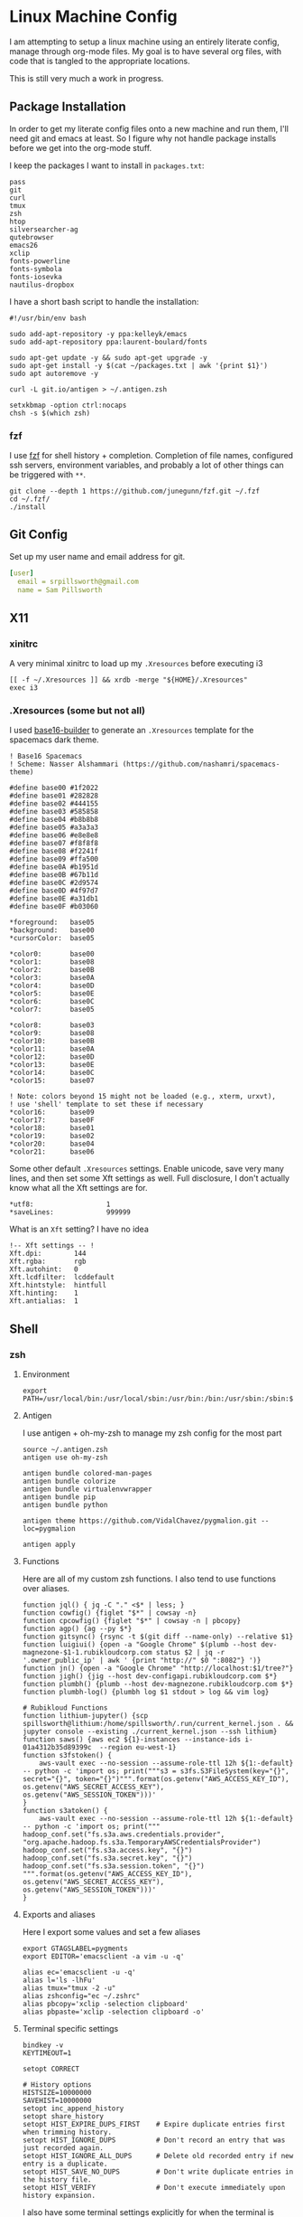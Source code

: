 * Linux Machine Config
I am attempting to setup a linux machine using an entirely literate config,
manage through org-mode files. My goal is to have several org files, with code
that is tangled to the appropriate locations.

This is still very much a work in progress.

** Package Installation
:PROPERTIES:
:ID:       8b53258b-b348-4001-8782-971aac6402d7
:END:
In order to get my literate config files onto a new machine and run them, I'll
need git and emacs at least. So I figure why not handle package installs before
we get into the org-mode stuff.

I keep the packages I want to install in =packages.txt=:

#+begin_src shell :tangle "~/packages.txt"
pass
git
curl
tmux
zsh
htop
silversearcher-ag
qutebrowser
emacs26
xclip
fonts-powerline
fonts-symbola
fonts-iosevka
nautilus-dropbox
#+end_src

I have a short bash script to handle the installation:
#+begin_src shell :tangle "~/ubuntu_setup.sh" :tangle-mode (identity #o755)
#!/usr/bin/env bash

sudo add-apt-repository -y ppa:kelleyk/emacs
sudo add-apt-repository ppa:laurent-boulard/fonts

sudo apt-get update -y && sudo apt-get upgrade -y
sudo apt-get install -y $(cat ~/packages.txt | awk '{print $1}')
sudo apt autoremove -y

curl -L git.io/antigen > ~/.antigen.zsh

setxkbmap -option ctrl:nocaps
chsh -s $(which zsh)
#+end_src
*** fzf
I use [[https://github.com/junegunn/fzf][fzf]] for shell history + completion. Completion of file names, configured
ssh servers, environment variables, and probably a lot of other things can be
triggered with ~**~.
#+begin_src shell :results output
git clone --depth 1 https://github.com/junegunn/fzf.git ~/.fzf
cd ~/.fzf/
./install
#+end_src

#+RESULTS:
#+begin_example
Downloading bin/fzf ...
  - Already exists
  - Checking fzf executable ... 0.17.5

Generate /home/sam/.fzf.bash ... OK
Generate /home/sam/.fzf.zsh ... OK

Update /home/sam/.bashrc:
  - [ -f ~/.fzf.bash ] && source ~/.fzf.bash
    - Already exists: line #1

Update /home/sam/.zshrc:
  - [ -f ~/.fzf.zsh ] && source ~/.fzf.zsh
    - Already exists: line #76

Finished. Restart your shell or reload config file.
   source ~/.bashrc  # bash
   source ~/.zshrc   # zsh

Use uninstall script to remove fzf.

For more information, see: https://github.com/junegunn/fzf
#+end_example

** Git Config
:PROPERTIES:
:ID:       22443b22-e1b4-4e8d-9228-4908aeeccad4
:END:
Set up my user name and email address for git.
#+begin_src yaml :tangle "~/.gitconfig"
[user]
  email = srpillsworth@gmail.com
  name = Sam Pillsworth
#+end_src
** X11
*** xinitrc
:PROPERTIES:
:ID:       c02ec5f1-ea87-40b2-a353-6e088285d8a9
:END:
A very minimal xinitrc to load up my ~.Xresources~ before executing i3
#+begin_src shell :tangle "~/.xinitrc"
[[ -f ~/.Xresources ]] && xrdb -merge "${HOME}/.Xresources"
exec i3
#+end_src
*** .Xresources (some but not all)
:PROPERTIES:
:ID:       b24a26b9-8f57-48c5-8fd4-588833966455
:END:
I used [[https://github.com/auduchinok/base16-builder][base16-builder]] to generate an ~.Xresources~ template for the spacemacs dark theme.
#+begin_src shell
! Base16 Spacemacs
! Scheme: Nasser Alshammari (https://github.com/nashamri/spacemacs-theme)

#define base00 #1f2022
#define base01 #282828
#define base02 #444155
#define base03 #585858
#define base04 #b8b8b8
#define base05 #a3a3a3
#define base06 #e8e8e8
#define base07 #f8f8f8
#define base08 #f2241f
#define base09 #ffa500
#define base0A #b1951d
#define base0B #67b11d
#define base0C #2d9574
#define base0D #4f97d7
#define base0E #a31db1
#define base0F #b03060

*foreground:   base05
*background:   base00
*cursorColor:  base05

*color0:       base00
*color1:       base08
*color2:       base0B
*color3:       base0A
*color4:       base0D
*color5:       base0E
*color6:       base0C
*color7:       base05

*color8:       base03
*color9:       base08
*color10:      base0B
*color11:      base0A
*color12:      base0D
*color13:      base0E
*color14:      base0C
*color15:      base07

! Note: colors beyond 15 might not be loaded (e.g., xterm, urxvt),
! use 'shell' template to set these if necessary
*color16:      base09
*color17:      base0F
*color18:      base01
*color19:      base02
*color20:      base04
*color21:      base06
#+end_src

Some other default ~.Xresources~ settings. Enable unicode, save very many lines,
and then set some Xft settings as well. Full disclosure, I don't actually know
what all the Xft settings are for.
#+begin_src shell :tangle "~/.Xresources"
*utf8:                  1
*saveLines:             999999
#+end_src

What is an ~Xft~ setting? I have no idea
#+begin_src shell :tangle "~/.Xresources"
!-- Xft settings -- !
Xft.dpi:        144
Xft.rgba:       rgb
Xft.autohint:   0
Xft.lcdfilter:  lcddefault
Xft.hintstyle:  hintfull
Xft.hinting:    1
Xft.antialias:  1
#+end_src

** Shell
*** zsh
**** Environment
:PROPERTIES:
:ID:       34b5f30b-cb5b-463d-89e8-e20aff13f736
:END:
 #+begin_src shell :tangle "~/.zshenv"
export PATH=/usr/local/bin:/usr/local/sbin:/usr/bin:/bin:/usr/sbin:/sbin:$PATH
 #+end_src
**** Antigen
:PROPERTIES:
:ID:       bfb63105-5c3b-4a20-99cb-571aa9a48f38
:END:
I use antigen + oh-my-zsh to manage my zsh config for the most part
#+begin_src  shell :tangle "~/.zshrc"
source ~/.antigen.zsh
antigen use oh-my-zsh

antigen bundle colored-man-pages
antigen bundle colorize
antigen bundle virtualenvwrapper
antigen bundle pip
antigen bundle python

antigen theme https://github.com/VidalChavez/pygmalion.git --loc=pygmalion

antigen apply
#+end_src
**** Functions
:PROPERTIES:
:ID:       79e8b3d6-3631-4f98-8174-6d295e26c347
:END:
Here are all of my custom zsh functions. I also tend to use functions over
aliases.
#+begin_src shell :tangle "~/.zshrc"
function jql() { jq -C "." <$* | less; }
function cowfig() {figlet "$*" | cowsay -n}
function cpcowfig() {figlet "$*" | cowsay -n | pbcopy}
function agp() {ag --py $*}
function gitsync() {rsync -t $(git diff --name-only) --relative $1}
function luigiui() {open -a "Google Chrome" $(plumb --host dev-magnezone-$1-1.rubikloudcorp.com status $2 | jq -r '.owner_public_ip' | awk ' {print "http://" $0 ":8082"} ')}
function jn() {open -a "Google Chrome" "http://localhost:$1/tree?"}
function jigh() {jig --host dev-configapi.rubikloudcorp.com $*}
function plumbh() {plumb --host dev-magnezone.rubikloudcorp.com $*}
function plumbh-log() {plumbh log $1 stdout > log && vim log}

# Rubikloud Functions
function lithium-jupyter() {scp spillsworth@lithium:/home/spillsworth/.run/current_kernel.json . && jupyter console --existing ./current_kernel.json --ssh lithium}
function saws() {aws ec2 ${1}-instances --instance-ids i-01a4312b35d89399c  --region eu-west-1}
function s3fstoken() {
    aws-vault exec --no-session --assume-role-ttl 12h ${1:-default} -- python -c 'import os; print("""s3 = s3fs.S3FileSystem(key="{}", secret="{}", token="{}")""".format(os.getenv("AWS_ACCESS_KEY_ID"), os.getenv("AWS_SECRET_ACCESS_KEY"), os.getenv("AWS_SESSION_TOKEN")))'
}
function s3atoken() {
    aws-vault exec --no-session --assume-role-ttl 12h ${1:-default} -- python -c 'import os; print("""
hadoop_conf.set("fs.s3a.aws.credentials.provider", "org.apache.hadoop.fs.s3a.TemporaryAWSCredentialsProvider")
hadoop_conf.set("fs.s3a.access.key", "{}")
hadoop_conf.set("fs.s3a.secret.key", "{}")
hadoop_conf.set("fs.s3a.session.token", "{}")
""".format(os.getenv("AWS_ACCESS_KEY_ID"), os.getenv("AWS_SECRET_ACCESS_KEY"), os.getenv("AWS_SESSION_TOKEN")))'
}
#+end_src
**** Exports and aliases
:PROPERTIES:
:ID:       424bc62d-1633-4633-8e9b-82f47767e150
:END:
Here I export some values and set a few aliases
#+begin_src shell :tangle "~/.zshrc"
export GTAGSLABEL=pygments
export EDITOR='emacsclient -a vim -u -q'

alias ec='emacsclient -u -q'
alias l='ls -lhFu'
alias tmux="tmux -2 -u"
alias zshconfig="ec ~/.zshrc"
alias pbcopy='xclip -selection clipboard'
alias pbpaste='xclip -selection clipboard -o'
#+end_src
**** Terminal specific settings
:PROPERTIES:
:ID:       1d545107-9939-4d9a-8dc9-46d465e5afee
:END:
#+begin_src shell :tangle "~/.zshrc"
bindkey -v
KEYTIMEOUT=1

setopt CORRECT

# History options
HISTSIZE=10000000
SAVEHIST=10000000
setopt inc_append_history
setopt share_history
setopt HIST_EXPIRE_DUPS_FIRST    # Expire duplicate entries first when trimming history.
setopt HIST_IGNORE_DUPS          # Don't record an entry that was just recorded again.
setopt HIST_IGNORE_ALL_DUPS      # Delete old recorded entry if new entry is a duplicate.
setopt HIST_SAVE_NO_DUPS         # Don't write duplicate entries in the history file.
setopt HIST_VERIFY               # Don't execute immediately upon history expansion.
#+end_src

I also have some terminal settings explicitly for when the terminal is dumb.
This is the case when using emacs + tramp to work remotely. When remoting into a
machine via tramp, all of the zsh config can really slow it down and also the
prompt can cause problems (it's been a long time since I set this up and I don't
remember the exact issue I was having).
#+begin_src shell :tangle "~/.zshrc"
if [[ "$TERM" == "dumb" ]]
then
    unsetopt zle
    unsetopt prompt_cr
    unsetopt prompt_subst
    unfunction precmd
    unfunction preexec
    PS1='$ '
fi
#+end_src

I use ~fzf~ for history search/completion.
#+begin_src shell :tangle "~/.zshrc"
[ -f ~/.fzf.zsh ] && source ~/.fzf.zsh
#+end_src

Finally, source the environment file
#+begin_src shell :tangle "~/.zshrc"
source ~/.zshenv
#+end_src
*** urxvt

Set the spacemacs colour scheme for URxvt.
#+begin_src shell :tangle "~/.Xresources"
! Base16 Spacemacs
! Scheme: Nasser Alshammari (https://github.com/nashamri/spacemacs-theme)

! URxvt*tintColor:                      color
! URxvt*fadeColor:                      color

URxvt*background:                     #1f2022
URxvt*foreground:                     #a3a3a3
URxvt*cursorColor:                    #a3a3a3

! URxvt*colorBD:                        color
! URxvt*colorIT:                        color
! URxvt*colorUL:                        color
! URxvt*colorRV:                        color
! URxvt*underlineColor:                 color
URxvt*scrollColor:                    #a3a3a3
! URxvt*troughColor:                    color
URxvt*highlightColor:                 #444155
URxvt*highlightTextColor:             #b8b8b8
! URxvt*cursorColor2:                   color
! URxvt*pointerColor:                   color
! URxvt*pointerColor2:                  color
! URxvt*borderColor:                    color
! URxvt*tab-bg:                         colour
! URxvt*tab-fg:                         colour
! URxvt*tabbar-bg:                      colour
! URxvt*tabbar-fg:                      colour

URxvt*color0:                         #1f2022
URxvt*color1:                         #f2241f
URxvt*color2:                         #67b11d
URxvt*color3:                         #b1951d
URxvt*color4:                         #4f97d7
URxvt*color5:                         #a31db1
URxvt*color6:                         #2d9574
URxvt*color7:                         #a3a3a3
URxvt*color8:                         #585858
URxvt*color9:                         #f2241f
URxvt*color10:                        #67b11d
URxvt*color11:                        #b1951d
URxvt*color12:                        #4f97d7
URxvt*color13:                        #a31db1
URxvt*color14:                        #2d9574
URxvt*color15:                        #f8f8f8

! 256 color space
URxvt*color16:                        #ffa500
URxvt*color17:                        #b03060
URxvt*color18:                        #282828
URxvt*color19:                        #444155
URxvt*color20:                        #b8b8b8
URxvt*color21:                        #e8e8e8

#+end_src

Some ~.Xresources~ configuration for urxvt, my terminal emulator of choice.

Set the default font to be Iosevka, with Symbola as a backup for any missing
glyphs. So far this has been a really great combination for me.
#+begin_src shell :tangle "~/.Xresources"
! -- URxvt Fonts -- !
URxvt.font:xft:Iosevka:pixelsize=16:style=regular,xft:Symbola:pixelsize=16
URxvt.boldFont:xft:Iosevka:pixelsize=16:style=bold,xft:Symbola:pixelsize=16
URxvt.italicFont:xft:Iosevka:pixelsize=16:style=italic,xft:Symbola:pixelsize=16
URxvt.bolditalicFont:xft:Iosevka:pixelsize=16:style=bold:style=italic,xft:Symbola:pixelsize=16
#+end_src

The ~URxvt*letterSpace~ setting helps with cases where some font glyphs are not
truly monospaced. This can be an issue when using something like font-awesome.
I'm not sure I need this since I'm using Symbola instead, but it's something to
keep in mind.
#+begin_src shell :tangle "~/.Xresources"
URxvt*letterSpace: +1
#+end_src

Finally just some straightforward terminal settings: allow bold fonts, turn off
the scrollbar, and switch the cursor to an underline.
#+begin_src shell :tangle "~/.Xresources"
URxvt*allow_bold: true
URxvt.scrollBar: false
URxvt*cursorUnderline: true
#+end_src

** i3
*** Installation
:PROPERTIES:
:ID:       62bfae99-74df-4eb9-a7c4-8ee6366d8885
:END:
First we have to add the i3 Ubuntu repository to the list of apt sources.
#+begin_src shell :dir "/sudo::" :cache no :results pp
/usr/lib/apt/apt-helper download-file http://debian.sur5r.net/i3/pool/main/s/sur5r-keyring/sur5r-keyring_2018.01.30_all.deb keyring.deb SHA256:baa43dbbd7232ea2b5444cae238d53bebb9d34601cc000e82f11111b1889078a
sudo dpkg -i ./keyring.deb
sudo echo "deb http://debian.sur5r.net/i3/ $(grep '^DISTRIB_CODENAME=' /etc/lsb-release | cut -f2 -d=) universe" >> /etc/apt/sources.list.d/sur5r-i3.list
#+end_src

#+RESULTS:
: 0% [Working]            Get:1 http://debian.sur5r.net/i3/pool/main/s/sur5r-keyring/sur5r-keyring_2018.01.30_all.deb [3,258 B]
: 100% [Working]              (Reading database ... (Reading database ... 5%(Reading database ... 10%(Reading database ... 15%(Reading database ... 20%(Reading database ... 25%(Reading database ... 30%(Reading database ... 35%(Reading database ... 40%(Reading database ... 45%(Reading database ... 50%(Reading database ... 55%(Reading database ... 60%(Reading database ... 65%(Reading database ... 70%(Reading database ... 75%(Reading database ... 80%(Reading database ... 85%(Reading database ... 90%(Reading database ... 95%(Reading database ... 100%(Reading database ... 178986 files and directories currently installed.)
: Preparing to unpack ./keyring.deb ...
: Unpacking sur5r-keyring (2018.01.30) over (2018.01.30) ...
: Setting up sur5r-keyring (2018.01.30) ...

#+begin_src shell :dir "/sudo::" :cache no :results output
sudo apt update
#+end_src

#+RESULTS:
#+begin_example
[33m0% [Working][0m            Hit:1 http://security.ubuntu.com/ubuntu bionic-security InRelease
[33m0% [Connecting to archive.ubuntu.com (91.189.88.149)] [Waiting for headers] [Co[0m                                                                               Ign:2 http://dl.google.com/linux/chrome/deb stable InRelease
[33m0% [Connecting to archive.ubuntu.com (91.189.88.149)] [Waiting for headers] [Co[0m[33m0% [1 InRelease gpgv 88.7 kB] [Connecting to archive.ubuntu.com (91.189.88.149)[0m                                                                               Hit:3 http://archive.canonical.com/ubuntu bionic InRelease
[33m0% [1 InRelease gpgv 88.7 kB] [Connecting to archive.ubuntu.com (91.189.88.149)[0m                                                                               Ign:4 http://oem.archive.canonical.com/updates bionic-oem InRelease
[33m0% [1 InRelease gpgv 88.7 kB] [Waiting for headers] [Waiting for headers] [Wait[0m                                                                               Ign:5 http://dell.archive.canonical.com/updates bionic-dell-beaver-italia InRelease
[33m0% [1 InRelease gpgv 88.7 kB] [Waiting for headers] [Waiting for headers] [Wait[0m                                                                               Hit:6 http://ppa.launchpad.net/kelleyk/emacs/ubuntu bionic InRelease
[33m0% [1 InRelease gpgv 88.7 kB] [Waiting for headers] [Waiting for headers] [Wait[0m                                                                               Hit:7 http://archive.ubuntu.com/ubuntu bionic InRelease
[33m0% [1 InRelease gpgv 88.7 kB] [Waiting for headers] [Waiting for headers] [Wait[0m                                                                               Hit:8 http://dl.google.com/linux/chrome/deb stable Release
[33m0% [1 InRelease gpgv 88.7 kB] [Waiting for headers] [Waiting for headers] [Wait[0m                                                                               Hit:9 http://oem.archive.canonical.com/updates bionic-oem Release
[33m0% [1 InRelease gpgv 88.7 kB] [Waiting for headers] [Waiting for headers] [Wait[0m                                                                               Ign:10 http://dell.archive.canonical.com/updates bionic-dell-service InRelease
[33m0% [1 InRelease gpgv 88.7 kB] [Waiting for headers] [Waiting for headers] [Wait[0m                                                                               Hit:11 http://archive.ubuntu.com/ubuntu bionic-updates InRelease
[33m                                                                               0% [1 InRelease gpgv 88.7 kB] [Waiting for headers] [Waiting for headers][0m                                                                         Hit:12 http://debian.sur5r.net/i3 bionic InRelease
[33m0% [1 InRelease gpgv 88.7 kB] [Waiting for headers] [Waiting for headers][0m[33m                                                                         0% [Waiting for headers] [Waiting for headers][0m[33m0% [3 InRelease gpgv 10.2 kB] [Waiting for headers] [Waiting for headers][0m                                                                         Ign:13 http://dell.archive.canonical.com/updates bionic-dell InRelease
[33m                                                                         0% [3 InRelease gpgv 10.2 kB] [Waiting for headers][0m                                                   Hit:14 http://archive.ubuntu.com/ubuntu bionic-backports InRelease
[33m0% [3 InRelease gpgv 10.2 kB] [Waiting for headers][0m                                                   Hit:15 http://dell.archive.canonical.com/updates bionic-dell-beaver-italia Release
[33m                                                   0% [3 InRelease gpgv 10.2 kB][0m                             Hit:16 http://dell.archive.canonical.com/updates bionic-dell-service Release
[33m0% [3 InRelease gpgv 10.2 kB][0m[33m                             0% [Waiting for headers][0m[33m0% [6 InRelease gpgv 21.3 kB] [Waiting for headers][0m                                                   Hit:17 http://dell.archive.canonical.com/updates bionic-dell Release
[33m                                                   0% [6 InRelease gpgv 21.3 kB][0m[33m                             0% [Working][0m[33m0% [7 InRelease gpgv 242 kB][0m[33m                            0% [Working][0m[33m0% [Release.gpg gpgv 943 B][0m[33m                           0% [Working][0m[33m0% [Release.gpg gpgv 4,171 B][0m[33m                             0% [Working][0m[33m0% [11 InRelease gpgv 88.7 kB][0m[33m                              0% [Working][0m[33m0% [12 InRelease gpgv 6,444 B][0m[33m                              0% [Working][0m[33m0% [14 InRelease gpgv 74.6 kB][0m[33m                              0% [Working][0m[33m0% [Release.gpg gpgv 4,201 B][0m[33m                             0% [Working][0m[33m0% [Release.gpg gpgv 4,189 B][0m[33m                             0% [Working][0m[33m0% [Release.gpg gpgv 4,173 B][0m[33m                             20% [Working][0m             Reading package lists... 0%Reading package lists... 0%Reading package lists... 0%Reading package lists... 3%Reading package lists... 3%Reading package lists... 6%Reading package lists... 6%Reading package lists... 7%Reading package lists... 7%Reading package lists... 9%Reading package lists... 9%Reading package lists... 9%Reading package lists... 9%Reading package lists... 9%Reading package lists... 9%Reading package lists... 9%Reading package lists... 9%Reading package lists... 34%Reading package lists... 34%Reading package lists... 59%Reading package lists... 59%Reading package lists... 63%Reading package lists... 73%Reading package lists... 73%Reading package lists... 84%Reading package lists... 84%Reading package lists... 84%Reading package lists... 84%Reading package lists... 85%Reading package lists... 85%Reading package lists... 85%Reading package lists... 85%Reading package lists... 87%Reading package lists... 87%Reading package lists... 88%Reading package lists... 88%Reading package lists... 89%Reading package lists... 89%Reading package lists... 89%Reading package lists... 89%Reading package lists... 89%Reading package lists... 89%Reading package lists... 89%Reading package lists... 89%Reading package lists... 92%Reading package lists... 92%Reading package lists... 95%Reading package lists... 95%Reading package lists... 96%Reading package lists... 96%Reading package lists... 96%Reading package lists... 96%Reading package lists... 96%Reading package lists... 96%Reading package lists... 96%Reading package lists... 96%Reading package lists... 96%Reading package lists... 96%Reading package lists... 96%Reading package lists... 96%Reading package lists... 96%Reading package lists... 96%Reading package lists... 96%Reading package lists... 96%Reading package lists... 96%Reading package lists... 96%Reading package lists... 96%Reading package lists... 96%Reading package lists... 97%Reading package lists... 97%Reading package lists... 97%Reading package lists... 97%Reading package lists... 98%Reading package lists... 98%Reading package lists... 98%Reading package lists... 98%Reading package lists... 98%Reading package lists... 98%Reading package lists... 99%Reading package lists... 99%Reading package lists... 99%Reading package lists... 99%Reading package lists... 99%Reading package lists... 99%Reading package lists... 99%Reading package lists... 99%Reading package lists... 99%Reading package lists... 99%Reading package lists... 99%Reading package lists... 99%Reading package lists... 99%Reading package lists... 99%Reading package lists... 99%Reading package lists... 99%Reading package lists... 99%Reading package lists... 99%Reading package lists... 99%Reading package lists... 99%Reading package lists... Done
Building dependency tree... 0%Building dependency tree... 0%Building dependency tree... 0%Building dependency tree... 50%Building dependency tree... 50%Building dependency tree       
Reading state information... 0%Reading state information... 0%Reading state information... Done
All packages are up to date.
#+end_example

Now we can install i3, and some of the utilities that my i3 setup relies on.
These are rxvt, and scrot.
#+begin_src shell :dir "/sudo::" :cache no :results output
sudo apt install -y i3
sudo apt install -y rxvt-unicode-256color scrot imagemagick
#+end_src

#+RESULTS:
#+begin_example
Reading package lists... 0%Reading package lists... 100%Reading package lists... Done
Building dependency tree... 0%Building dependency tree... 0%Building dependency tree... 50%Building dependency tree... 50%Building dependency tree       
Reading state information... 0%Reading state information... 0%Reading state information... Done
i3 is already the newest version (4.16-1~~bionic1).
0 upgraded, 0 newly installed, 0 to remove and 0 not upgraded.
Reading package lists... 0%Reading package lists... 100%Reading package lists... Done
Building dependency tree... 0%Building dependency tree... 0%Building dependency tree... 50%Building dependency tree... 50%Building dependency tree       
Reading state information... 0%Reading state information... 0%Reading state information... Done
The following additional packages will be installed:
  fonts-dejavu fonts-vlgothic ncurses-term rxvt-unicode
The following NEW packages will be installed:
  fonts-dejavu fonts-vlgothic ncurses-term rxvt-unicode rxvt-unicode-256color
0 upgraded, 5 newly installed, 0 to remove and 0 not upgraded.
Need to get 3,203 kB of archives.
After this operation, 16.1 MB of additional disk space will be used.
[33m0% [Working][0m            Get:1 http://archive.ubuntu.com/ubuntu bionic/universe amd64 fonts-vlgothic all 20141206-4ubuntu1 [2,219 kB]
[33m0% [1 fonts-vlgothic 2,611 B/2,219 kB 0%][0m[33m20% [1 fonts-vlgothic 789 kB/2,219 kB 36%][0m[33m                                          59% [Working][0m             Get:2 http://archive.ubuntu.com/ubuntu bionic/universe amd64 fonts-dejavu all 2.37-1 [3,130 B]
[33m59% [2 fonts-dejavu 1,169 B/3,130 B 37%][0m[33m                                        64% [Waiting for headers][0m                         Get:3 http://archive.ubuntu.com/ubuntu bionic-updates/main amd64 ncurses-term all 6.1-1ubuntu1.18.04 [248 kB]
[33m64% [3 ncurses-term 15.1 kB/248 kB 6%][0m[33m                                      74% [Waiting for headers][0m                         Get:4 http://archive.ubuntu.com/ubuntu bionic/universe amd64 rxvt-unicode amd64 9.22-3 [729 kB]
[33m74% [4 rxvt-unicode 4,449 B/729 kB 1%][0m[33m                                      96% [Waiting for headers][0m                         Get:5 http://archive.ubuntu.com/ubuntu bionic/universe amd64 rxvt-unicode-256color all 9.22-3 [3,640 B]
[33m96% [5 rxvt-unicode-256color 3,640 B/3,640 B 100%][0m[33m                                                  100% [Working][0m              Fetched 3,203 kB in 1s (2,761 kB/s)
Selecting previously unselected package fonts-vlgothic.
(Reading database ... (Reading database ... 5%(Reading database ... 10%(Reading database ... 15%(Reading database ... 20%(Reading database ... 25%(Reading database ... 30%(Reading database ... 35%(Reading database ... 40%(Reading database ... 45%(Reading database ... 50%(Reading database ... 55%(Reading database ... 60%(Reading database ... 65%(Reading database ... 70%(Reading database ... 75%(Reading database ... 80%(Reading database ... 85%(Reading database ... 90%(Reading database ... 95%(Reading database ... 100%(Reading database ... 179323 files and directories currently installed.)
Preparing to unpack .../fonts-vlgothic_20141206-4ubuntu1_all.deb ...
Unpacking fonts-vlgothic (20141206-4ubuntu1) ...
Selecting previously unselected package fonts-dejavu.
Preparing to unpack .../fonts-dejavu_2.37-1_all.deb ...
Unpacking fonts-dejavu (2.37-1) ...
Selecting previously unselected package ncurses-term.
Preparing to unpack .../ncurses-term_6.1-1ubuntu1.18.04_all.deb ...
Unpacking ncurses-term (6.1-1ubuntu1.18.04) ...
Selecting previously unselected package rxvt-unicode.
Preparing to unpack .../rxvt-unicode_9.22-3_amd64.deb ...
update-alternatives: error: no alternatives for rxvt
Unpacking rxvt-unicode (9.22-3) ...
Selecting previously unselected package rxvt-unicode-256color.
Preparing to unpack .../rxvt-unicode-256color_9.22-3_all.deb ...
Unpacking rxvt-unicode-256color (9.22-3) ...
Setting up ncurses-term (6.1-1ubuntu1.18.04) ...
Processing triggers for mime-support (3.60ubuntu1) ...
Processing triggers for desktop-file-utils (0.23-1ubuntu3.18.04.2) ...
Setting up rxvt-unicode (9.22-3) ...
Setting up fonts-vlgothic (20141206-4ubuntu1) ...
update-alternatives: using /usr/share/fonts/truetype/vlgothic/VL-Gothic-Regular.ttf to provide /usr/share/fonts/truetype/fonts-japanese-gothic.ttf (fonts-japanese-gothic.ttf) in auto mode
Processing triggers for man-db (2.8.3-2ubuntu0.1) ...
Processing triggers for gnome-menus (3.13.3-11ubuntu1.1) ...
Processing triggers for fontconfig (2.12.6-0ubuntu2) ...
Setting up fonts-dejavu (2.37-1) ...
Setting up rxvt-unicode-256color (9.22-3) ...
#+end_example

*** Configuration
:PROPERTIES:
:ID:       705e0a62-fe76-4269-bd44-5a7ee7d62f80
:END:
To start, I'm just stealing the whole configuration setup by Jess Frazelle, and
can be [[https://github.com/jessfraz/dotfiles/blob/master/.i3/config][found here]]
#+begin_src shell :tangle "~/.config/i3/config"
# i3 config file (v4)
#
# Please see http://i3wm.org/docs/userguide.html for a complete reference!

set $mod Mod4
set $term urxvt
set $menu --no-startup-id rofi -combi-mode "window#drun#run" -show combi -modi combi -show-icon -display-combi "🔎🔎🔎"
set $pass rofi-pass -display-pass "sam"  # "🔒🔒🔒"
set $barcmd i3status

# Font for window titles. Will also be used by the bar unless a different font
# is used in the bar {} block below.
# This font is widely installed, provides lots of unicode glyphs, right-to-left
# text rendering and scalability on retina/hidpi displays (thanks to pango).
font pango: Iosevka 12

# HiDPI for sway
# output eDP-1 scale 1

# Inputs for sway
# Reverse scroll
#input "2:7:SynPS/2_Synaptics_TouchPad" {
#    natural_scroll enabled
#    left_handed disabled
#    pointer_accel 0.9
#}

# Before i3 v4.8, we used to recommend this one as the default:
# font -misc-fixed-medium-r-normal--13-120-75-75-C-70-iso10646-1
# The font above is very space-efficient, that is, it looks good, sharp and
# clear in small sizes. However, its unicode glyph coverage is limited, the old
# X core fonts rendering does not support right-to-left and this being a bitmap
# font, it doesn’t scale on retina/hidpi displays.

# Use Mouse+$mod to drag floating windows to their wanted position
floating_modifier $mod

# start a terminal
bindsym $mod+Return exec $term

# start dmenu
bindsym $mod+d exec $menu

# pass menu
bindsym $mod+p exec $pass


# kill focused window
bindsym $mod+Shift+q kill

# spotify: no border
for_window [class="^Spotify$"] border none
for_window [class="^Spotify Premium$"] border none

# skype, steam, wine: float Gimp
for_window [class="Code"] floating enable
for_window [class="Firefox"] floating enable
for_window [class="Gimp"] floating enable
for_window [class="google-chrome"] floating enable
for_window [class="Google-chrome"] floating enable
for_window [class="Keybase"] floating enable
for_window [class="Neoman"] floating enable
for_window [class="NES"] floating enable
for_window [class="Pidgin"] floating enable
for_window [class="Portal"] floating enable
for_window [class="RStudio"] floating enable
for_window [class="Skype"] floating enable
for_window [class="Slack"] floating enable
for_window [class="Steam"] floating enable
for_window [class="Tor Browser"] floating enable
for_window [class="Virt-viewer"] floating enable
for_window [class="VirtualBox"] floating enable
for_window [class="vlc"] floating enable
for_window [class="Wine"] floating enable
for_window [class="Wireshark"] floating enable

# change focus
bindsym $mod+j focus left
bindsym $mod+k focus down
bindsym $mod+semicolon focus right

# move to monitor
bindsym $mod+Shift+Left move workspace to output left
bindsym $mod+Shift+Right move workspace to output right

# alternatively, you can use the cursor keys:
bindsym $mod+Left focus left
bindsym $mod+Down focus down
bindsym $mod+Up focus up
bindsym $mod+Right focus right

# move focused window
bindsym $mod+Shift+j move left
bindsym $mod+Shift+k move down
bindsym $mod+Shift+l move up
bindsym $mod+Shift+semicolon move right

# alternatively, you can use the cursor keys:
# bindsym $mod+Shift+Left move left
bindsym $mod+Shift+Down move down
bindsym $mod+Shift+Up move up
# bindsym $mod+Shift+Right move right

# split in horizontal orientation
bindsym $mod+bar split h

# split in vertical orientation
bindsym $mod+minus split v

# enter fullscreen mode for the focused container
bindsym $mod+f fullscreen

# change container layout (stacked, tabbed, toggle split)
bindsym $mod+s layout stacking
bindsym $mod+w layout tabbed
bindsym $mod+e layout toggle split

# toggle tiling / floating
bindsym $mod+Shift+space floating toggle

# change focus between tiling / floating windows
bindsym $mod+space focus mode_toggle

# focus the parent container
bindsym $mod+a focus parent

# focus the child container
#bindsym $mod+d focus child

# switch to workspace
bindsym $mod+1 workspace 1
bindsym $mod+2 workspace 2
bindsym $mod+3 workspace 3
bindsym $mod+4 workspace 4
bindsym $mod+5 workspace 5
bindsym $mod+6 workspace 6
bindsym $mod+7 workspace 7
bindsym $mod+8 workspace 8
bindsym $mod+9 workspace 9
bindsym $mod+0 workspace 10

# move focused container to workspace
bindsym $mod+Shift+1 move container to workspace 1
bindsym $mod+Shift+2 move container to workspace 2
bindsym $mod+Shift+3 move container to workspace 3
bindsym $mod+Shift+4 move container to workspace 4
bindsym $mod+Shift+5 move container to workspace 5
bindsym $mod+Shift+6 move container to workspace 6
bindsym $mod+Shift+7 move container to workspace 7
bindsym $mod+Shift+8 move container to workspace 8
bindsym $mod+Shift+9 move container to workspace 9
bindsym $mod+Shift+0 move container to workspace 10

# audio controls
bindsym XF86AudioRaiseVolume exec amixer -D pulse set Master 5%+ #increase sound volume
bindsym XF86AudioLowerVolume exec amixer -D pulse set Master 5%- #decrease sound volume
bindsym XF86AudioMute exec amixer -D pulse set Master toggle # mute sound
bindsym XF86AudioMicMute exec amixer -D pulse set Capture toggle # mute mic

# screen brightness controls
bindsym XF86MonBrightnessUp exec xbacklight -inc 5 # increase screen brightness
bindsym XF86MonBrightnessDown exec xbacklight -dec 5 # decrease screen brightness

# Screenshots
# Screenshot fullscreen
bindsym Print exec "scrot -q 100 ${HOME}'/Pictures/Screenshots/%Y-%m-%d-%H-%M-%S_$wx$h.png' -e ${HOME}'/google-cloud-sdk/bin/gsutil cp -a public-read $f gs://misc.j3ss.co/screenshots/ && echo https://misc.j3ss.co/screenshots/$n | xclip -i -selection clipboard'"
# Screenshot fullscreen, sway
#bindsym Shift+Print exec "swaygrab ${HOME}/Pictures/Screenshots/$(date '+%Y-%m-%d-%H-%M-%S').png"
# Screenshot with selection
bindsym $mod+Print exec "sleep 0.4; scrot -q 100 -s ${HOME}'/Pictures/Screenshots/%Y-%m-%d-%H-%M-%S_$wx$h.png' -e ${HOME}'/google-cloud-sdk/bin/gsutil cp -a public-read $f gs://misc.j3ss.co/screenshots/ && echo https://misc.j3ss.co/screenshots/$n | xclip -i -selection clipboard'"
# Screenshot capture, sway
#bindsym Shift+Print exec "swaygrab -c ${HOME}/Pictures/Screenshots/$(date '+%Y-%m-%d-%H-%M-%S').webm"
# Screenshot current focused window
bindsym Shift+Print exec "scrot -q 100 -u ${HOME}'/Pictures/Screenshots/%Y-%m-%d-%H-%M-%S_$wx$h.png' -e ${HOME}'/google-cloud-sdk/bin/gsutil cp -a public-read $f gs://misc.j3ss.co/screenshots/ && echo https://misc.j3ss.co/screenshots/$n | xclip -i -selection clipboard'"
# Screenshot current focused window, sway
#bindsym Shift+Print exec "swaygrab --focused ${HOME}/Pictures/Screenshots/$(date '+%Y-%m-%d-%H-%M-%S').png"

# reload the configuration file
bindsym $mod+Shift+c reload
# restart i3 inplace (preserves your layout/session, can be used to upgrade i3)
bindsym $mod+Shift+r restart
# exit i3 (logs you out of your X session)
bindsym $mod+Shift+e exit

# resize window (you can also use the mouse for that)
mode "resize" {
        # These bindings trigger as soon as you enter the resize mode

        # Pressing left will shrink the window’s width.
        # Pressing right will grow the window’s width.
        # Pressing up will shrink the window’s height.
        # Pressing down will grow the window’s height.
        bindsym j resize shrink width 10 px or 10 ppt
        bindsym k resize grow height 10 px or 10 ppt
        bindsym l resize shrink height 10 px or 10 ppt
        bindsym semicolon resize grow width 10 px or 10 ppt

        # same bindings, but for the arrow keys
        bindsym Left resize shrink width 10 px or 10 ppt
        bindsym Down resize grow height 10 px or 10 ppt
        bindsym Up resize shrink height 10 px or 10 ppt
        bindsym Right resize grow width 10 px or 10 ppt

        # back to normal: Enter or Escape
        bindsym Return mode "default"
        bindsym Escape mode "default"
}

bindsym $mod+r mode "resize"

# i3status bar config
bar {
  font pango:Iosevka 12
  status_command $barcmd --config ~/.config/i3/i3status.conf
}

# run the merge for good colors
exec --no-startup-id xrdb -merge $HOME/.Xresources
exec --no-startup-id xrdb -merge $HOME/.Xdefaults
#+end_src

*** i3status
:PROPERTIES:
:ID:       3580802b-dc7d-41d4-b84f-12cb717a9084
:END:

i3Status has the following dependencies:
#+begin_src shell :dir "/sudo::" :cache no :results output
sudo apt install -y libconfuse-dev libyajl-dev libasound2-dev libiw-dev asciidoc libpulse-dev libnl-genl-3-dev
#+end_src

#+RESULTS:
#+begin_example
Reading package lists... 0%Reading package lists... 100%Reading package lists... Done
Building dependency tree... 0%Building dependency tree... 0%Building dependency tree... 50%Building dependency tree... 50%Building dependency tree       
Reading state information... 0%Reading state information... 0%Reading state information... Done
The following additional packages will be installed:
  asciidoc-base asciidoc-common asciidoc-dblatex asciidoc-doc dblatex
  dblatex-doc docbook-dsssl docbook-utils docbook-xml docbook-xsl
  fonts-gfs-baskerville fonts-gfs-porson fonts-lmodern fonts-texgyre
  libconfuse-doc libfile-homedir-perl libfile-which-perl libglib2.0-dev
  libglib2.0-dev-bin libmime-charset-perl libnl-3-dev libosp5 libostyle1c2
  libpcre16-3 libpcre3-dev libpcre32-3 libpcrecpp0v5 libpotrace0 libptexenc1
  libsgmls-perl libsombok3 libsynctex1 libtcl8.6 libtexlua52 libtexluajit2
  libtk8.6 libunicode-linebreak-perl libxml2-utils libyaml-tiny-perl
  libzzip-0-13 lmodern lynx lynx-common openjade opensp pkg-config
  preview-latex-style python-apt sgml-data sgmlspl tcl tcl8.6 tex-common
  tex-gyre texlive texlive-base texlive-bibtex-extra texlive-binaries
  texlive-extra-utils texlive-fonts-recommended texlive-formats-extra
  texlive-lang-greek texlive-latex-base texlive-latex-extra
  texlive-latex-recommended texlive-pictures texlive-plain-generic
  texlive-science texlive-xetex tipa tk tk8.6 vim-addon-manager vim-asciidoc
  xml-core xmlto xsltproc zlib1g-dev
Suggested packages:
  source-highlight epubcheck docbook inkscape latex-cjk-all texlive-lang-all
  texlive-lang-cyrillic transfig xindy docbook-dsssl-doc docbook-defguide
  dbtoepub docbook-xsl-doc-html | docbook-xsl-doc-pdf | docbook-xsl-doc-text
  | docbook-xsl-doc docbook-xsl-saxon fop libsaxon-java libxalan2-java
  libxslthl-java xalan libasound2-doc libglib2.0-doc libencode-hanextra-perl
  libpod2-base-perl sgmls-doc doc-base python-apt-dbg python-apt-doc perlsgml
  w3-recs tcl-tclreadline debhelper perl-tk chktex dvidvi dvipng fragmaster
  lacheck latexdiff latexmk purifyeps texlive-fonts-recommended-doc
  texlive-latex-base-doc python-pygments icc-profiles
  libspreadsheet-parseexcel-perl texlive-latex-extra-doc
  texlive-latex-recommended-doc texlive-pstricks dot2tex prerex ruby-tcltk
  | libtcltk-ruby texlive-pictures-doc vprerex texlive-science-doc w3m
  | lynx-cur | links texlive-htmlxml
The following NEW packages will be installed:
  asciidoc asciidoc-base asciidoc-common asciidoc-dblatex asciidoc-doc dblatex
  dblatex-doc docbook-dsssl docbook-utils docbook-xml docbook-xsl
  fonts-gfs-baskerville fonts-gfs-porson fonts-lmodern fonts-texgyre
  libasound2-dev libconfuse-dev libconfuse-doc libfile-homedir-perl
  libfile-which-perl libglib2.0-dev libglib2.0-dev-bin libiw-dev
  libmime-charset-perl libnl-3-dev libnl-genl-3-dev libosp5 libostyle1c2
  libpcre16-3 libpcre3-dev libpcre32-3 libpcrecpp0v5 libpotrace0 libptexenc1
  libpulse-dev libsgmls-perl libsombok3 libsynctex1 libtcl8.6 libtexlua52
  libtexluajit2 libtk8.6 libunicode-linebreak-perl libxml2-utils libyajl-dev
  libyaml-tiny-perl libzzip-0-13 lmodern lynx lynx-common openjade opensp
  pkg-config preview-latex-style python-apt sgml-data sgmlspl tcl tcl8.6
  tex-common tex-gyre texlive texlive-base texlive-bibtex-extra
  texlive-binaries texlive-extra-utils texlive-fonts-recommended
  texlive-formats-extra texlive-lang-greek texlive-latex-base
  texlive-latex-extra texlive-latex-recommended texlive-pictures
  texlive-plain-generic texlive-science texlive-xetex tipa tk tk8.6
  vim-addon-manager vim-asciidoc xml-core xmlto xsltproc zlib1g-dev
0 upgraded, 85 newly installed, 0 to remove and 0 not upgraded.
Need to get 302 MB of archives.
After this operation, 700 MB of additional disk space will be used.
[33m0% [Working][0m            Get:1 http://archive.ubuntu.com/ubuntu bionic/main amd64 tex-common all 6.09 [33.0 kB]
[33m0% [1 tex-common 2,615 B/33.0 kB 8%][0m[33m                                    0% [Working][0m            Get:2 http://archive.ubuntu.com/ubuntu bionic/universe amd64 asciidoc-common all 8.6.10-2 [199 kB]
[33m0% [2 asciidoc-common 2,613 B/199 kB 1%][0m[33m                                        1% [Waiting for headers][0m                        Get:3 http://archive.ubuntu.com/ubuntu bionic-updates/main amd64 libxml2-utils amd64 2.9.4+dfsg1-6.1ubuntu1.2 [35.8 kB]
[33m1% [3 libxml2-utils 532 B/35.8 kB 1%][0m[33m                                     1% [Waiting for headers][0m                        Get:4 http://archive.ubuntu.com/ubuntu bionic/universe amd64 asciidoc-base all 8.6.10-2 [80.7 kB]
[33m1% [4 asciidoc-base 2,050 B/80.7 kB 3%][0m[33m                                       1% [Working][0m            Get:5 http://archive.ubuntu.com/ubuntu bionic/universe amd64 asciidoc all 8.6.10-2 [3,264 B]
[33m1% [5 asciidoc 3,264 B/3,264 B 100%][0m[33m                                    1% [Working][0m            Get:6 http://archive.ubuntu.com/ubuntu bionic/main amd64 xml-core all 0.18 [21.3 kB]
[33m1% [6 xml-core 4,362 B/21.3 kB 20%][0m[33m                                   2% [Waiting for headers][0m                        Get:7 http://archive.ubuntu.com/ubuntu bionic/universe amd64 sgml-data all 2.0.10 [173 kB]
[33m2% [7 sgml-data 3,039 B/173 kB 2%][0m[33m                                  2% [Waiting for headers][0m                        Get:8 http://archive.ubuntu.com/ubuntu bionic/universe amd64 docbook-xml all 4.5-8 [71.8 kB]
[33m2% [8 docbook-xml 4,523 B/71.8 kB 6%][0m[33m                                     2% [Waiting for headers][0m                        Get:9 http://archive.ubuntu.com/ubuntu bionic-updates/main amd64 python-apt amd64 1.6.3 [149 kB]
[33m2% [9 python-apt 6,248 B/149 kB 4%][0m[33m                                   2% [Working][0m            Get:10 http://archive.ubuntu.com/ubuntu bionic-updates/main amd64 libptexenc1 amd64 2017.20170613.44572-8ubuntu0.1 [34.5 kB]
[33m2% [10 libptexenc1 14.4 kB/34.5 kB 42%][0m[33m                                       3% [Waiting for headers][0m                        Get:11 http://archive.ubuntu.com/ubuntu bionic-updates/main amd64 libsynctex1 amd64 2017.20170613.44572-8ubuntu0.1 [41.4 kB]
[33m3% [11 libsynctex1 1,350 B/41.4 kB 3%][0m[33m                                      3% [Waiting for headers][0m                        Get:12 http://archive.ubuntu.com/ubuntu bionic-updates/main amd64 libtexlua52 amd64 2017.20170613.44572-8ubuntu0.1 [91.2 kB]
[33m3% [12 libtexlua52 1,652 B/91.2 kB 2%][0m[33m                                      3% [Waiting for headers][0m                        Get:13 http://archive.ubuntu.com/ubuntu bionic-updates/main amd64 libtexluajit2 amd64 2017.20170613.44572-8ubuntu0.1 [230 kB]
[33m3% [13 libtexluajit2 14.4 kB/230 kB 6%][0m[33m                                       3% [Working][0m            Get:14 http://archive.ubuntu.com/ubuntu bionic/main amd64 libpotrace0 amd64 1.14-2 [17.4 kB]
[33m3% [14 libpotrace0 5,212 B/17.4 kB 30%][0m[33m                                       4% [Waiting for headers][0m                        Get:15 http://archive.ubuntu.com/ubuntu bionic-updates/main amd64 libzzip-0-13 amd64 0.13.62-3.1ubuntu0.18.04.1 [26.0 kB]
[33m4% [15 libzzip-0-13 6,333 B/26.0 kB 24%][0m[33m                                        4% [Waiting for headers][0m                        Get:16 http://archive.ubuntu.com/ubuntu bionic-updates/main amd64 texlive-binaries amd64 2017.20170613.44572-8ubuntu0.1 [8,179 kB]
[33m4% [16 texlive-binaries 6,116 B/8,179 kB 0%][0m[33m                                            6% [Waiting for headers][0m                        Get:17 http://archive.ubuntu.com/ubuntu bionic/main amd64 texlive-base all 2017.20180305-1 [18.7 MB]
[33m6% [17 texlive-base 28.7 kB/18.7 MB 0%][0m[33m9% [17 texlive-base 9,389 kB/18.7 MB 50%][0m[33m11% [17 texlive-base 16.5 MB/18.7 MB 88%][0m[33m                                         11% [Waiting for headers][0m                         Get:18 http://archive.ubuntu.com/ubuntu bionic/universe amd64 texlive-fonts-recommended all 2017.20180305-1 [5,262 kB]
[33m11% [18 texlive-fonts-recommended 40.5 kB/5,262 kB 1%][0m[33m                                                      13% [Working][0m             Get:19 http://archive.ubuntu.com/ubuntu bionic/main amd64 fonts-lmodern all 2.004.5-3 [4,551 kB]
[33m13% [19 fonts-lmodern 21.0 kB/4,551 kB 0%][0m[33m                                          15% [Waiting for headers][0m                         Get:20 http://archive.ubuntu.com/ubuntu bionic/main amd64 texlive-latex-base all 2017.20180305-1 [951 kB]
[33m15% [20 texlive-latex-base 39.4 kB/951 kB 4%][0m[33m                                             15% [Waiting for headers][0m                         Get:21 http://archive.ubuntu.com/ubuntu bionic/main amd64 texlive-latex-recommended all 2017.20180305-1 [14.9 MB]
[33m15% [21 texlive-latex-recommended 16.5 kB/14.9 MB 0%][0m[33m17% [21 texlive-latex-recommended 8,082 kB/14.9 MB 54%][0m[33m                                                       19% [Waiting for headers][0m                         Get:22 http://archive.ubuntu.com/ubuntu bionic/universe amd64 texlive all 2017.20180305-1 [14.4 kB]
[33m19% [22 texlive 14.4 kB/14.4 kB 100%][0m[33m                                     19% [Working][0m             Get:23 http://archive.ubuntu.com/ubuntu bionic/universe amd64 texlive-bibtex-extra all 2017.20180305-2 [56.0 MB]
[33m19% [23 texlive-bibtex-extra 8,167 B/56.0 MB 0%][0m[33m22% [23 texlive-bibtex-extra 8,081 kB/56.0 MB 14%][0m[33m                                                  24% [23 texlive-bibtex-extra 18.3 MB/56.0 MB 33%][0m[33m27% [23 texlive-bibtex-extra 27.3 MB/56.0 MB 49%][0m[33m29% [23 texlive-bibtex-extra 37.8 MB/56.0 MB 67%][0m[33m32% [23 texlive-bibtex-extra 48.0 MB/56.0 MB 86%]                 16.2 MB/s 12s[0m[33m34% [23 texlive-bibtex-extra 56.0 MB/56.0 MB 100%]                16.2 MB/s 11s[0m[33m35% [Waiting for headers]                                         16.2 MB/s 11s[0m                                                                               Get:24 http://archive.ubuntu.com/ubuntu bionic/universe amd64 libsombok3 amd64 2.4.0-1 [27.2 kB]
[33m35% [24 libsombok3 27.2 kB/27.2 kB 100%]                          16.2 MB/s 11s[0m[33m35% [Working]                                                     16.2 MB/s 11s[0m                                                                               Get:25 http://archive.ubuntu.com/ubuntu bionic/universe amd64 libmime-charset-perl all 1.012.2-1 [30.9 kB]
[33m35% [25 libmime-charset-perl 20.5 kB/30.9 kB 66%]                 16.2 MB/s 11s[0m[33m35% [Working]                                                     16.2 MB/s 11s[0m                                                                               Get:26 http://archive.ubuntu.com/ubuntu bionic/universe amd64 libunicode-linebreak-perl amd64 0.0.20160702-1build2 [96.6 kB]
[33m35% [26 libunicode-linebreak-perl 64.5 kB/96.6 kB 67%]            16.2 MB/s 11s[0m[33m35% [Working]                                                     16.2 MB/s 11s[0m                                                                               Get:27 http://archive.ubuntu.com/ubuntu bionic/universe amd64 texlive-extra-utils all 2017.20180305-2 [20.9 MB]
[33m35% [27 texlive-extra-utils 33.1 kB/20.9 MB 0%]                   16.2 MB/s 11s[0m[33m39% [27 texlive-extra-utils 12.3 MB/20.9 MB 59%]                  16.2 MB/s 11s[0m[33m41% [Waiting for headers]                                         16.2 MB/s 10s[0m                                                                               Get:28 http://archive.ubuntu.com/ubuntu bionic/main amd64 preview-latex-style all 11.91-1ubuntu1 [185 kB]
[33m41% [28 preview-latex-style 39.5 kB/185 kB 21%]                   16.2 MB/s 10s[0m[33m41% [Waiting for headers]                                         16.2 MB/s 10s[0m                                                                               Get:29 http://archive.ubuntu.com/ubuntu bionic/universe amd64 texlive-pictures all 2017.20180305-1 [4,026 kB]
[33m41% [29 texlive-pictures 51.0 kB/4,026 kB 1%]                     16.2 MB/s 10s[0m[33m43% [Waiting for headers]                                         16.2 MB/s 10s[0m                                                                               Get:30 http://archive.ubuntu.com/ubuntu bionic/universe amd64 texlive-latex-extra all 2017.20180305-2 [10.6 MB]
[33m43% [30 texlive-latex-extra 22.2 kB/10.6 MB 0%]                   16.2 MB/s 10s[0m[33m44% [30 texlive-latex-extra 6,586 kB/10.6 MB 62%]                  16.2 MB/s 9s[0m[33m46% [Waiting for headers]                                          16.2 MB/s 9s[0m                                                                               Get:31 http://archive.ubuntu.com/ubuntu bionic/universe amd64 fonts-gfs-baskerville all 1.1-5 [43.4 kB]
[33m46% [31 fonts-gfs-baskerville 43.4 kB/43.4 kB 100%]                16.2 MB/s 9s[0m[33m46% [Working]                                                      16.2 MB/s 9s[0m                                                                               Get:32 http://archive.ubuntu.com/ubuntu bionic/universe amd64 fonts-gfs-porson all 1.1-6 [33.7 kB]
[33m46% [32 fonts-gfs-porson 6,398 B/33.7 kB 19%]                      16.2 MB/s 9s[0m[33m46% [Waiting for headers]                                          16.2 MB/s 9s[0m                                                                               Get:33 http://archive.ubuntu.com/ubuntu bionic/universe amd64 texlive-lang-greek all 2017.20180305-1 [76.3 MB]
[33m46% [33 texlive-lang-greek 37.9 kB/76.3 MB 0%]                     16.2 MB/s 9s[0m[33m49% [33 texlive-lang-greek 8,794 kB/76.3 MB 12%]                   16.2 MB/s 9s[0m[33m51% [33 texlive-lang-greek 19.4 MB/76.3 MB 25%]                    16.2 MB/s 8s[0m[33m54% [33 texlive-lang-greek 28.8 MB/76.3 MB 38%]                    16.2 MB/s 7s[0m[33m56% [33 texlive-lang-greek 37.6 MB/76.3 MB 49%]                    16.2 MB/s 7s[0m[33m57% [33 texlive-lang-greek 41.3 MB/76.3 MB 54%]                    16.2 MB/s 7s[0m[33m59% [33 texlive-lang-greek 50.0 MB/76.3 MB 66%]                    16.2 MB/s 6s[0m[33m61% [33 texlive-lang-greek 56.7 MB/76.3 MB 74%]                    16.8 MB/s 5s[0m[33m64% [33 texlive-lang-greek 67.1 MB/76.3 MB 88%]                    16.8 MB/s 5s[0m[33m66% [33 texlive-lang-greek 76.3 MB/76.3 MB 100%]                   16.8 MB/s 4s[0m[33m67% [Waiting for headers]                                          16.8 MB/s 4s[0m                                                                               Get:34 http://archive.ubuntu.com/ubuntu bionic/universe amd64 texlive-science all 2017.20180305-2 [3,077 kB]
[33m67% [34 texlive-science 3,896 B/3,077 kB 0%]                       16.8 MB/s 4s[0m[33m68% [Waiting for headers]                                          16.8 MB/s 4s[0m                                                                               Get:35 http://archive.ubuntu.com/ubuntu bionic/main amd64 xsltproc amd64 1.1.29-5 [14.0 kB]
[33m68% [35 xsltproc 14.0 kB/14.0 kB 100%]                             16.8 MB/s 4s[0m[33m68% [Working]                                                      16.8 MB/s 4s[0m                                                                               Get:36 http://archive.ubuntu.com/ubuntu bionic/universe amd64 dblatex all 0.3.10-2 [346 kB]
[33m68% [36 dblatex 8,192 B/346 kB 2%]                                 16.8 MB/s 4s[0m[33m68% [Waiting for headers]                                          16.8 MB/s 4s[0m                                                                               Get:37 http://archive.ubuntu.com/ubuntu bionic/universe amd64 libosp5 amd64 1.5.2-13ubuntu2 [584 kB]
[33m68% [37 libosp5 4,708 B/584 kB 1%]                                 16.8 MB/s 4s[0m[33m69% [Waiting for headers]                                          16.8 MB/s 4s[0m                                                                               Get:38 http://archive.ubuntu.com/ubuntu bionic/universe amd64 libostyle1c2 amd64 1.4devel1-21.3 [592 kB]
[33m69% [38 libostyle1c2 18.7 kB/592 kB 3%]                            16.8 MB/s 4s[0m[33m69% [Waiting for headers]                                          16.8 MB/s 4s[0m                                                                               Get:39 http://archive.ubuntu.com/ubuntu bionic/universe amd64 openjade amd64 1.4devel1-21.3 [235 kB]
[33m69% [39 openjade 21.3 kB/235 kB 9%]                                16.8 MB/s 4s[0m[33m69% [Waiting for headers]                                          16.8 MB/s 4s[0m                                                                               Get:40 http://archive.ubuntu.com/ubuntu bionic/universe amd64 docbook-dsssl all 1.79-9.1 [217 kB]
[33m69% [40 docbook-dsssl 24.8 kB/217 kB 11%]                          16.8 MB/s 4s[0m[33m70% [Waiting for headers]                                          16.8 MB/s 4s[0m                                                                               Get:41 http://archive.ubuntu.com/ubuntu bionic/universe amd64 texlive-plain-generic all 2017.20180305-2 [23.6 MB]
[33m70% [41 texlive-plain-generic 6,166 B/23.6 MB 0%]                  16.8 MB/s 4s[0m[33m72% [41 texlive-plain-generic 8,625 kB/23.6 MB 36%]                16.8 MB/s 3s[0m[33m75% [41 texlive-plain-generic 18.8 MB/23.6 MB 80%]                 16.8 MB/s 3s[0m[33m76% [Working]                                                      16.8 MB/s 3s[0m                                                                               Get:42 http://archive.ubuntu.com/ubuntu bionic/universe amd64 tipa all 2:1.3-20 [2,978 kB]
[33m76% [42 tipa 5,956 B/2,978 kB 0%]                                  16.8 MB/s 3s[0m[33m77% [Waiting for headers]                                          16.8 MB/s 2s[0m                                                                               Get:43 http://archive.ubuntu.com/ubuntu bionic/universe amd64 texlive-xetex all 2017.20180305-1 [10.7 MB]
[33m77% [43 texlive-xetex 33.1 kB/10.7 MB 0%]                          16.8 MB/s 2s[0m[33m79% [43 texlive-xetex 8,626 kB/10.7 MB 81%]                        16.8 MB/s 2s[0m[33m80% [Waiting for headers]                                          16.8 MB/s 2s[0m                                                                               Get:44 http://archive.ubuntu.com/ubuntu bionic/universe amd64 texlive-formats-extra all 2017.20180305-2 [4,626 kB]
[33m80% [44 texlive-formats-extra 0 B/4,626 kB 0%]                     16.8 MB/s 2s[0m[33m82% [Waiting for headers]                                          16.8 MB/s 1s[0m                                                                               Get:45 http://archive.ubuntu.com/ubuntu bionic/universe amd64 lynx-common all 2.8.9dev16-3 [940 kB]
[33m82% [45 lynx-common 65.5 kB/940 kB 7%]                             16.8 MB/s 1s[0m[33m82% [Waiting for headers]                                          16.8 MB/s 1s[0m                                                                               Get:46 http://archive.ubuntu.com/ubuntu bionic/universe amd64 lynx amd64 2.8.9dev16-3 [628 kB]
[33m82% [46 lynx 24.1 kB/628 kB 4%]                                    16.8 MB/s 1s[0m[33m83% [Waiting for headers]                                          16.8 MB/s 1s[0m                                                                               Get:47 http://archive.ubuntu.com/ubuntu bionic/universe amd64 libsgmls-perl all 1.03ii-36 [23.1 kB]
[33m83% [47 libsgmls-perl 13.0 kB/23.1 kB 56%]                         16.8 MB/s 1s[0m[33m83% [Working]                                                      16.8 MB/s 1s[0m                                                                               Get:48 http://archive.ubuntu.com/ubuntu bionic/universe amd64 sgmlspl all 1.03ii-36 [6,158 B]
[33m83% [48 sgmlspl 6,158 B/6,158 B 100%]                              16.8 MB/s 1s[0m[33m83% [Waiting for headers]                                          16.8 MB/s 1s[0m                                                                               Get:49 http://archive.ubuntu.com/ubuntu bionic/universe amd64 opensp amd64 1.5.2-13ubuntu2 [143 kB]
[33m83% [49 opensp 18.0 kB/143 kB 13%]                                 16.8 MB/s 1s[0m[33m83% [Waiting for headers]                                          16.8 MB/s 1s[0m                                                                               Get:50 http://archive.ubuntu.com/ubuntu bionic/universe amd64 docbook-utils all 0.6.14-3.3 [58.6 kB]
[33m83% [50 docbook-utils 3,077 B/58.6 kB 5%]                          16.8 MB/s 1s[0m[33m84% [Waiting for headers]                                          16.8 MB/s 1s[0m                                                                               Get:51 http://archive.ubuntu.com/ubuntu bionic/universe amd64 asciidoc-dblatex all 8.6.10-2 [4,376 B]
[33m84% [Working]                                                      16.8 MB/s 1s[0m                                                                               Get:52 http://archive.ubuntu.com/ubuntu bionic/universe amd64 asciidoc-doc all 8.6.10-2 [168 kB]
[33m84% [52 asciidoc-doc 10.5 kB/168 kB 6%]                            16.8 MB/s 1s[0m[33m84% [Waiting for headers]                                          16.8 MB/s 1s[0m                                                                               Get:53 http://archive.ubuntu.com/ubuntu bionic/universe amd64 dblatex-doc all 0.3.10-2 [1,354 kB]
[33m84% [53 dblatex-doc 11.2 kB/1,354 kB 1%]                           16.8 MB/s 1s[0m[33m85% [Waiting for headers]                                          16.8 MB/s 1s[0m                                                                               Get:54 http://archive.ubuntu.com/ubuntu bionic/universe amd64 docbook-xsl all 1.79.1+dfsg-2 [1,075 kB]
[33m85% [54 docbook-xsl 10.9 kB/1,075 kB 1%]                           16.8 MB/s 1s[0m[33m85% [Waiting for headers]                                          16.8 MB/s 1s[0m                                                                               Get:55 http://archive.ubuntu.com/ubuntu bionic/universe amd64 fonts-texgyre all 20160520-1 [8,761 kB]
[33m85% [55 fonts-texgyre 0 B/8,761 kB 0%]                             16.8 MB/s 1s[0m[33m88% [Waiting for headers]                                          16.8 MB/s 1s[0m                                                                               Get:56 http://archive.ubuntu.com/ubuntu bionic-updates/main amd64 libasound2-dev amd64 1.1.3-5ubuntu0.1 [123 kB]
[33m88% [56 libasound2-dev 11.4 kB/123 kB 9%]                          16.8 MB/s 1s[0m[33m88% [Waiting for headers]                                          16.8 MB/s 1s[0m                                                                               Get:57 http://archive.ubuntu.com/ubuntu bionic-updates/universe amd64 libconfuse-dev amd64 3.2.1+dfsg-4ubuntu0.1 [30.4 kB]
[33m88% [57 libconfuse-dev 19.1 kB/30.4 kB 63%]                        16.8 MB/s 1s[0m[33m88% [Waiting for headers]                                          16.8 MB/s 1s[0m                                                                               Get:58 http://archive.ubuntu.com/ubuntu bionic-updates/universe amd64 libconfuse-doc all 3.2.1+dfsg-4ubuntu0.1 [148 kB]
[33m88% [58 libconfuse-doc 28.5 kB/148 kB 19%]                         16.8 MB/s 1s[0m[33m89% [Waiting for headers]                                          16.8 MB/s 1s[0m                                                                               Get:59 http://archive.ubuntu.com/ubuntu bionic/main amd64 libfile-which-perl all 1.21-1 [11.8 kB]
[33m89% [59 libfile-which-perl 11.8 kB/11.8 kB 100%]                   16.8 MB/s 1s[0m[33m89% [Waiting for headers]                                          16.8 MB/s 1s[0m                                                                               Get:60 http://archive.ubuntu.com/ubuntu bionic/main amd64 libfile-homedir-perl all 1.002-1 [37.1 kB]
[33m89% [60 libfile-homedir-perl 1,790 B/37.1 kB 5%]                   16.8 MB/s 1s[0m[33m89% [Waiting for headers]                                          16.8 MB/s 1s[0m                                                                               Get:61 http://archive.ubuntu.com/ubuntu bionic-updates/main amd64 libglib2.0-dev-bin amd64 2.56.3-0ubuntu0.18.04.1 [102 kB]
[33m89% [61 libglib2.0-dev-bin 17.9 kB/102 kB 18%]                     16.8 MB/s 1s[0m[33m89% [Waiting for headers]                                          16.8 MB/s 1s[0m                                                                               Get:62 http://archive.ubuntu.com/ubuntu bionic/main amd64 libpcre16-3 amd64 2:8.39-9 [147 kB]
[33m89% [62 libpcre16-3 16.7 kB/147 kB 11%]                            16.8 MB/s 1s[0m[33m90% [Waiting for headers]                                          16.8 MB/s 1s[0m                                                                               Get:63 http://archive.ubuntu.com/ubuntu bionic/main amd64 libpcre32-3 amd64 2:8.39-9 [138 kB]
[33m90% [63 libpcre32-3 117 B/138 kB 0%]                               16.8 MB/s 1s[0m[33m90% [Working]                                                      16.8 MB/s 1s[0m                                                                               Get:64 http://archive.ubuntu.com/ubuntu bionic/main amd64 libpcrecpp0v5 amd64 2:8.39-9 [15.3 kB]
[33m90% [64 libpcrecpp0v5 2,476 B/15.3 kB 16%]                         16.8 MB/s 1s[0m[33m90% [Waiting for headers]                                          16.8 MB/s 1s[0m                                                                               Get:65 http://archive.ubuntu.com/ubuntu bionic/main amd64 libpcre3-dev amd64 2:8.39-9 [537 kB]
[33m90% [65 libpcre3-dev 9,853 B/537 kB 2%]                            16.8 MB/s 1s[0m[33m90% [Waiting for headers]                                          16.8 MB/s 1s[0m                                                                               Get:66 http://archive.ubuntu.com/ubuntu bionic/main amd64 pkg-config amd64 0.29.1-0ubuntu2 [45.0 kB]
[33m90% [66 pkg-config 9,855 B/45.0 kB 22%]                            16.8 MB/s 1s[0m[33m91% [Waiting for headers]                                          16.8 MB/s 1s[0m                                                                               Get:67 http://archive.ubuntu.com/ubuntu bionic/main amd64 zlib1g-dev amd64 1:1.2.11.dfsg-0ubuntu2 [176 kB]
[33m91% [67 zlib1g-dev 41.3 kB/176 kB 24%]                             16.8 MB/s 1s[0m[33m91% [Waiting for headers]                                          16.8 MB/s 1s[0m                                                                               Get:68 http://archive.ubuntu.com/ubuntu bionic-updates/main amd64 libglib2.0-dev amd64 2.56.3-0ubuntu0.18.04.1 [1,384 kB]
[33m91% [68 libglib2.0-dev 28.7 kB/1,384 kB 2%]                        16.8 MB/s 1s[0m[33m92% [Waiting for headers]                                          16.8 MB/s 0s[0m                                                                               Get:69 http://archive.ubuntu.com/ubuntu bionic/main amd64 libnl-3-dev amd64 3.2.29-0ubuntu3 [90.6 kB]
[33m92% [69 libnl-3-dev 17.9 kB/90.6 kB 20%]                           16.8 MB/s 0s[0m[33m92% [Waiting for headers]                                          16.8 MB/s 0s[0m                                                                               Get:70 http://archive.ubuntu.com/ubuntu bionic/main amd64 libnl-genl-3-dev amd64 3.2.29-0ubuntu3 [10.7 kB]
[33m92% [70 libnl-genl-3-dev 10.7 kB/10.7 kB 100%]                     16.8 MB/s 0s[0m[33m92% [Waiting for headers]                                          16.8 MB/s 0s[0m                                                                               Get:71 http://archive.ubuntu.com/ubuntu bionic-updates/main amd64 libpulse-dev amd64 1:11.1-1ubuntu7.1 [81.5 kB]
[33m92% [71 libpulse-dev 20.4 kB/81.5 kB 25%]                          16.8 MB/s 0s[0m[33m92% [Waiting for headers]                                          16.8 MB/s 0s[0m                                                                               Get:72 http://archive.ubuntu.com/ubuntu bionic/main amd64 libtcl8.6 amd64 8.6.8+dfsg-3 [881 kB]
[33m92% [72 libtcl8.6 11.7 kB/881 kB 1%]                               16.8 MB/s 0s[0m[33m93% [Waiting for headers]                                          16.8 MB/s 0s[0m                                                                               Get:73 http://archive.ubuntu.com/ubuntu bionic/main amd64 libtk8.6 amd64 8.6.8-4 [693 kB]
[33m93% [73 libtk8.6 35.7 kB/693 kB 5%]                                16.8 MB/s 0s[0m[33m93% [Waiting for headers]                                          16.8 MB/s 0s[0m                                                                               Get:74 http://archive.ubuntu.com/ubuntu bionic/main amd64 libyaml-tiny-perl all 1.70-1 [25.1 kB]
[33m93% [74 libyaml-tiny-perl 8,989 B/25.1 kB 36%]                     16.8 MB/s 0s[0m[33m93% [Working]                                                      16.8 MB/s 0s[0m                                                                               Get:75 http://archive.ubuntu.com/ubuntu bionic/main amd64 lmodern all 2.004.5-3 [9,631 kB]
[33m93% [75 lmodern 17.4 kB/9,631 kB 0%]                               16.8 MB/s 0s[0m[33m96% [Waiting for headers]                                          16.8 MB/s 0s[0m                                                                               Get:76 http://archive.ubuntu.com/ubuntu bionic/main amd64 tcl8.6 amd64 8.6.8+dfsg-3 [14.4 kB]
[33m96% [76 tcl8.6 14.4 kB/14.4 kB 100%]                               16.8 MB/s 0s[0m[33m97% [Working]                                                      16.8 MB/s 0s[0m                                                                               Get:77 http://archive.ubuntu.com/ubuntu bionic/universe amd64 tcl amd64 8.6.0+9 [5,146 B]
[33m97% [77 tcl 5,146 B/5,146 B 100%]                                  16.8 MB/s 0s[0m[33m97% [Waiting for headers]                                          16.8 MB/s 0s[0m                                                                               Get:78 http://archive.ubuntu.com/ubuntu bionic/universe amd64 tex-gyre all 20160520-1 [4,998 kB]
[33m97% [78 tex-gyre 642 B/4,998 kB 0%]                                16.8 MB/s 0s[0m[33m98% [Waiting for headers]                                          16.8 MB/s 0s[0m                                                                               Get:79 http://archive.ubuntu.com/ubuntu bionic/main amd64 tk8.6 amd64 8.6.8-4 [12.3 kB]
[33m98% [79 tk8.6 9,247 B/12.3 kB 75%]                                 16.8 MB/s 0s[0m[33m99% [Waiting for headers]                                          16.8 MB/s 0s[0m                                                                               Get:80 http://archive.ubuntu.com/ubuntu bionic/universe amd64 tk amd64 8.6.0+9 [3,178 B]
[33m99% [Waiting for headers]                                          16.8 MB/s 0s[0m                                                                               Get:81 http://archive.ubuntu.com/ubuntu bionic/universe amd64 vim-addon-manager all 0.5.7 [18.7 kB]
[33m99% [81 vim-addon-manager 16.4 kB/18.7 kB 87%]                     16.8 MB/s 0s[0m[33m99% [Waiting for headers]                                          16.8 MB/s 0s[0m                                                                               Get:82 http://archive.ubuntu.com/ubuntu bionic/universe amd64 vim-asciidoc all 8.6.10-2 [9,320 B]
[33m99% [82 vim-asciidoc 9,320 B/9,320 B 100%]                         16.8 MB/s 0s[0m[33m99% [Waiting for headers]                                          16.8 MB/s 0s[0m                                                                               Get:83 http://archive.ubuntu.com/ubuntu bionic/universe amd64 xmlto amd64 0.0.28-2 [26.6 kB]
[33m99% [83 xmlto 22.5 kB/26.6 kB 85%]                                 16.8 MB/s 0s[0m[33m100% [Waiting for headers]                                         16.8 MB/s 0s[0m                                                                               Get:84 http://archive.ubuntu.com/ubuntu bionic/main amd64 libiw-dev amd64 30~pre9-12ubuntu1 [33.6 kB]
[33m100% [84 libiw-dev 24.6 kB/33.6 kB 73%]                            16.8 MB/s 0s[0m[33m100% [Waiting for headers]                                         16.8 MB/s 0s[0m                                                                               Get:85 http://archive.ubuntu.com/ubuntu bionic/main amd64 libyajl-dev amd64 2.1.0-2build1 [25.9 kB]
[33m100% [85 libyajl-dev 5,142 B/25.9 kB 20%]                          16.8 MB/s 0s[0m[33m100% [Working]                                                     16.8 MB/s 0s[0m                                                                               Fetched 302 MB in 18s (17.0 MB/s)
Preconfiguring packages ...
Selecting previously unselected package tex-common.
(Reading database ... (Reading database ... 5%(Reading database ... 10%(Reading database ... 15%(Reading database ... 20%(Reading database ... 25%(Reading database ... 30%(Reading database ... 35%(Reading database ... 40%(Reading database ... 45%(Reading database ... 50%(Reading database ... 55%(Reading database ... 60%(Reading database ... 65%(Reading database ... 70%(Reading database ... 75%(Reading database ... 80%(Reading database ... 85%(Reading database ... 90%(Reading database ... 95%(Reading database ... 100%(Reading database ... 182194 files and directories currently installed.)
Preparing to unpack .../00-tex-common_6.09_all.deb ...
Unpacking tex-common (6.09) ...
Selecting previously unselected package asciidoc-common.
Preparing to unpack .../01-asciidoc-common_8.6.10-2_all.deb ...
Unpacking asciidoc-common (8.6.10-2) ...
Selecting previously unselected package libxml2-utils.
Preparing to unpack .../02-libxml2-utils_2.9.4+dfsg1-6.1ubuntu1.2_amd64.deb ...
Unpacking libxml2-utils (2.9.4+dfsg1-6.1ubuntu1.2) ...
Selecting previously unselected package asciidoc-base.
Preparing to unpack .../03-asciidoc-base_8.6.10-2_all.deb ...
Unpacking asciidoc-base (8.6.10-2) ...
Selecting previously unselected package asciidoc.
Preparing to unpack .../04-asciidoc_8.6.10-2_all.deb ...
Unpacking asciidoc (8.6.10-2) ...
Selecting previously unselected package xml-core.
Preparing to unpack .../05-xml-core_0.18_all.deb ...
Unpacking xml-core (0.18) ...
Selecting previously unselected package sgml-data.
Preparing to unpack .../06-sgml-data_2.0.10_all.deb ...
Unpacking sgml-data (2.0.10) ...
Selecting previously unselected package docbook-xml.
Preparing to unpack .../07-docbook-xml_4.5-8_all.deb ...
Unpacking docbook-xml (4.5-8) ...
Selecting previously unselected package python-apt.
Preparing to unpack .../08-python-apt_1.6.3_amd64.deb ...
Unpacking python-apt (1.6.3) ...
Selecting previously unselected package libptexenc1:amd64.
Preparing to unpack .../09-libptexenc1_2017.20170613.44572-8ubuntu0.1_amd64.deb ...
Unpacking libptexenc1:amd64 (2017.20170613.44572-8ubuntu0.1) ...
Selecting previously unselected package libsynctex1:amd64.
Preparing to unpack .../10-libsynctex1_2017.20170613.44572-8ubuntu0.1_amd64.deb ...
Unpacking libsynctex1:amd64 (2017.20170613.44572-8ubuntu0.1) ...
Selecting previously unselected package libtexlua52:amd64.
Preparing to unpack .../11-libtexlua52_2017.20170613.44572-8ubuntu0.1_amd64.deb ...
Unpacking libtexlua52:amd64 (2017.20170613.44572-8ubuntu0.1) ...
Selecting previously unselected package libtexluajit2:amd64.
Preparing to unpack .../12-libtexluajit2_2017.20170613.44572-8ubuntu0.1_amd64.deb ...
Unpacking libtexluajit2:amd64 (2017.20170613.44572-8ubuntu0.1) ...
Selecting previously unselected package libpotrace0.
Preparing to unpack .../13-libpotrace0_1.14-2_amd64.deb ...
Unpacking libpotrace0 (1.14-2) ...
Selecting previously unselected package libzzip-0-13:amd64.
Preparing to unpack .../14-libzzip-0-13_0.13.62-3.1ubuntu0.18.04.1_amd64.deb ...
Unpacking libzzip-0-13:amd64 (0.13.62-3.1ubuntu0.18.04.1) ...
Selecting previously unselected package texlive-binaries.
Preparing to unpack .../15-texlive-binaries_2017.20170613.44572-8ubuntu0.1_amd64.deb ...
Unpacking texlive-binaries (2017.20170613.44572-8ubuntu0.1) ...
Selecting previously unselected package texlive-base.
Preparing to unpack .../16-texlive-base_2017.20180305-1_all.deb ...
Unpacking texlive-base (2017.20180305-1) ...
Selecting previously unselected package texlive-fonts-recommended.
Preparing to unpack .../17-texlive-fonts-recommended_2017.20180305-1_all.deb ...
Unpacking texlive-fonts-recommended (2017.20180305-1) ...
Selecting previously unselected package fonts-lmodern.
Preparing to unpack .../18-fonts-lmodern_2.004.5-3_all.deb ...
Unpacking fonts-lmodern (2.004.5-3) ...
Selecting previously unselected package texlive-latex-base.
Preparing to unpack .../19-texlive-latex-base_2017.20180305-1_all.deb ...
Unpacking texlive-latex-base (2017.20180305-1) ...
Selecting previously unselected package texlive-latex-recommended.
Preparing to unpack .../20-texlive-latex-recommended_2017.20180305-1_all.deb ...
Unpacking texlive-latex-recommended (2017.20180305-1) ...
Selecting previously unselected package texlive.
Preparing to unpack .../21-texlive_2017.20180305-1_all.deb ...
Unpacking texlive (2017.20180305-1) ...
Selecting previously unselected package texlive-bibtex-extra.
Preparing to unpack .../22-texlive-bibtex-extra_2017.20180305-2_all.deb ...
Unpacking texlive-bibtex-extra (2017.20180305-2) ...
Selecting previously unselected package libsombok3:amd64.
Preparing to unpack .../23-libsombok3_2.4.0-1_amd64.deb ...
Unpacking libsombok3:amd64 (2.4.0-1) ...
Selecting previously unselected package libmime-charset-perl.
Preparing to unpack .../24-libmime-charset-perl_1.012.2-1_all.deb ...
Unpacking libmime-charset-perl (1.012.2-1) ...
Selecting previously unselected package libunicode-linebreak-perl.
Preparing to unpack .../25-libunicode-linebreak-perl_0.0.20160702-1build2_amd64.deb ...
Unpacking libunicode-linebreak-perl (0.0.20160702-1build2) ...
Selecting previously unselected package texlive-extra-utils.
Preparing to unpack .../26-texlive-extra-utils_2017.20180305-2_all.deb ...
Unpacking texlive-extra-utils (2017.20180305-2) ...
Selecting previously unselected package preview-latex-style.
Preparing to unpack .../27-preview-latex-style_11.91-1ubuntu1_all.deb ...
Unpacking preview-latex-style (11.91-1ubuntu1) ...
Selecting previously unselected package texlive-pictures.
Preparing to unpack .../28-texlive-pictures_2017.20180305-1_all.deb ...
Unpacking texlive-pictures (2017.20180305-1) ...
Selecting previously unselected package texlive-latex-extra.
Preparing to unpack .../29-texlive-latex-extra_2017.20180305-2_all.deb ...
Unpacking texlive-latex-extra (2017.20180305-2) ...
Selecting previously unselected package fonts-gfs-baskerville.
Preparing to unpack .../30-fonts-gfs-baskerville_1.1-5_all.deb ...
Unpacking fonts-gfs-baskerville (1.1-5) ...
Selecting previously unselected package fonts-gfs-porson.
Preparing to unpack .../31-fonts-gfs-porson_1.1-6_all.deb ...
Unpacking fonts-gfs-porson (1.1-6) ...
Selecting previously unselected package texlive-lang-greek.
Preparing to unpack .../32-texlive-lang-greek_2017.20180305-1_all.deb ...
Unpacking texlive-lang-greek (2017.20180305-1) ...
Selecting previously unselected package texlive-science.
Preparing to unpack .../33-texlive-science_2017.20180305-2_all.deb ...
Unpacking texlive-science (2017.20180305-2) ...
Selecting previously unselected package xsltproc.
Preparing to unpack .../34-xsltproc_1.1.29-5_amd64.deb ...
Unpacking xsltproc (1.1.29-5) ...
Selecting previously unselected package dblatex.
Preparing to unpack .../35-dblatex_0.3.10-2_all.deb ...
Unpacking dblatex (0.3.10-2) ...
Selecting previously unselected package libosp5.
Preparing to unpack .../36-libosp5_1.5.2-13ubuntu2_amd64.deb ...
Unpacking libosp5 (1.5.2-13ubuntu2) ...
Selecting previously unselected package libostyle1c2.
Preparing to unpack .../37-libostyle1c2_1.4devel1-21.3_amd64.deb ...
Unpacking libostyle1c2 (1.4devel1-21.3) ...
Selecting previously unselected package openjade.
Preparing to unpack .../38-openjade_1.4devel1-21.3_amd64.deb ...
Unpacking openjade (1.4devel1-21.3) ...
Selecting previously unselected package docbook-dsssl.
Preparing to unpack .../39-docbook-dsssl_1.79-9.1_all.deb ...
Unpacking docbook-dsssl (1.79-9.1) ...
Selecting previously unselected package texlive-plain-generic.
Preparing to unpack .../40-texlive-plain-generic_2017.20180305-2_all.deb ...
Unpacking texlive-plain-generic (2017.20180305-2) ...
Selecting previously unselected package tipa.
Preparing to unpack .../41-tipa_2%3a1.3-20_all.deb ...
Unpacking tipa (2:1.3-20) ...
Selecting previously unselected package texlive-xetex.
Preparing to unpack .../42-texlive-xetex_2017.20180305-1_all.deb ...
Unpacking texlive-xetex (2017.20180305-1) ...
Selecting previously unselected package texlive-formats-extra.
Preparing to unpack .../43-texlive-formats-extra_2017.20180305-2_all.deb ...
Unpacking texlive-formats-extra (2017.20180305-2) ...
Selecting previously unselected package lynx-common.
Preparing to unpack .../44-lynx-common_2.8.9dev16-3_all.deb ...
Unpacking lynx-common (2.8.9dev16-3) ...
Selecting previously unselected package lynx.
Preparing to unpack .../45-lynx_2.8.9dev16-3_amd64.deb ...
Unpacking lynx (2.8.9dev16-3) ...
Selecting previously unselected package libsgmls-perl.
Preparing to unpack .../46-libsgmls-perl_1.03ii-36_all.deb ...
Unpacking libsgmls-perl (1.03ii-36) ...
Selecting previously unselected package sgmlspl.
Preparing to unpack .../47-sgmlspl_1.03ii-36_all.deb ...
Unpacking sgmlspl (1.03ii-36) ...
Selecting previously unselected package opensp.
Preparing to unpack .../48-opensp_1.5.2-13ubuntu2_amd64.deb ...
Unpacking opensp (1.5.2-13ubuntu2) ...
Selecting previously unselected package docbook-utils.
Preparing to unpack .../49-docbook-utils_0.6.14-3.3_all.deb ...
Unpacking docbook-utils (0.6.14-3.3) ...
Selecting previously unselected package asciidoc-dblatex.
Preparing to unpack .../50-asciidoc-dblatex_8.6.10-2_all.deb ...
Unpacking asciidoc-dblatex (8.6.10-2) ...
Selecting previously unselected package asciidoc-doc.
Preparing to unpack .../51-asciidoc-doc_8.6.10-2_all.deb ...
Unpacking asciidoc-doc (8.6.10-2) ...
Selecting previously unselected package dblatex-doc.
Preparing to unpack .../52-dblatex-doc_0.3.10-2_all.deb ...
Unpacking dblatex-doc (0.3.10-2) ...
Selecting previously unselected package docbook-xsl.
Preparing to unpack .../53-docbook-xsl_1.79.1+dfsg-2_all.deb ...
Unpacking docbook-xsl (1.79.1+dfsg-2) ...
Selecting previously unselected package fonts-texgyre.
Preparing to unpack .../54-fonts-texgyre_20160520-1_all.deb ...
Unpacking fonts-texgyre (20160520-1) ...
Selecting previously unselected package libasound2-dev:amd64.
Preparing to unpack .../55-libasound2-dev_1.1.3-5ubuntu0.1_amd64.deb ...
Unpacking libasound2-dev:amd64 (1.1.3-5ubuntu0.1) ...
Selecting previously unselected package libconfuse-dev:amd64.
Preparing to unpack .../56-libconfuse-dev_3.2.1+dfsg-4ubuntu0.1_amd64.deb ...
Unpacking libconfuse-dev:amd64 (3.2.1+dfsg-4ubuntu0.1) ...
Selecting previously unselected package libconfuse-doc.
Preparing to unpack .../57-libconfuse-doc_3.2.1+dfsg-4ubuntu0.1_all.deb ...
Unpacking libconfuse-doc (3.2.1+dfsg-4ubuntu0.1) ...
Selecting previously unselected package libfile-which-perl.
Preparing to unpack .../58-libfile-which-perl_1.21-1_all.deb ...
Unpacking libfile-which-perl (1.21-1) ...
Selecting previously unselected package libfile-homedir-perl.
Preparing to unpack .../59-libfile-homedir-perl_1.002-1_all.deb ...
Unpacking libfile-homedir-perl (1.002-1) ...
Selecting previously unselected package libglib2.0-dev-bin.
Preparing to unpack .../60-libglib2.0-dev-bin_2.56.3-0ubuntu0.18.04.1_amd64.deb ...
Unpacking libglib2.0-dev-bin (2.56.3-0ubuntu0.18.04.1) ...
Selecting previously unselected package libpcre16-3:amd64.
Preparing to unpack .../61-libpcre16-3_2%3a8.39-9_amd64.deb ...
Unpacking libpcre16-3:amd64 (2:8.39-9) ...
Selecting previously unselected package libpcre32-3:amd64.
Preparing to unpack .../62-libpcre32-3_2%3a8.39-9_amd64.deb ...
Unpacking libpcre32-3:amd64 (2:8.39-9) ...
Selecting previously unselected package libpcrecpp0v5:amd64.
Preparing to unpack .../63-libpcrecpp0v5_2%3a8.39-9_amd64.deb ...
Unpacking libpcrecpp0v5:amd64 (2:8.39-9) ...
Selecting previously unselected package libpcre3-dev:amd64.
Preparing to unpack .../64-libpcre3-dev_2%3a8.39-9_amd64.deb ...
Unpacking libpcre3-dev:amd64 (2:8.39-9) ...
Selecting previously unselected package pkg-config.
Preparing to unpack .../65-pkg-config_0.29.1-0ubuntu2_amd64.deb ...
Unpacking pkg-config (0.29.1-0ubuntu2) ...
Selecting previously unselected package zlib1g-dev:amd64.
Preparing to unpack .../66-zlib1g-dev_1%3a1.2.11.dfsg-0ubuntu2_amd64.deb ...
Unpacking zlib1g-dev:amd64 (1:1.2.11.dfsg-0ubuntu2) ...
Selecting previously unselected package libglib2.0-dev:amd64.
Preparing to unpack .../67-libglib2.0-dev_2.56.3-0ubuntu0.18.04.1_amd64.deb ...
Unpacking libglib2.0-dev:amd64 (2.56.3-0ubuntu0.18.04.1) ...
Selecting previously unselected package libnl-3-dev:amd64.
Preparing to unpack .../68-libnl-3-dev_3.2.29-0ubuntu3_amd64.deb ...
Unpacking libnl-3-dev:amd64 (3.2.29-0ubuntu3) ...
Selecting previously unselected package libnl-genl-3-dev:amd64.
Preparing to unpack .../69-libnl-genl-3-dev_3.2.29-0ubuntu3_amd64.deb ...
Unpacking libnl-genl-3-dev:amd64 (3.2.29-0ubuntu3) ...
Selecting previously unselected package libpulse-dev:amd64.
Preparing to unpack .../70-libpulse-dev_1%3a11.1-1ubuntu7.1_amd64.deb ...
Unpacking libpulse-dev:amd64 (1:11.1-1ubuntu7.1) ...
Selecting previously unselected package libtcl8.6:amd64.
Preparing to unpack .../71-libtcl8.6_8.6.8+dfsg-3_amd64.deb ...
Unpacking libtcl8.6:amd64 (8.6.8+dfsg-3) ...
Selecting previously unselected package libtk8.6:amd64.
Preparing to unpack .../72-libtk8.6_8.6.8-4_amd64.deb ...
Unpacking libtk8.6:amd64 (8.6.8-4) ...
Selecting previously unselected package libyaml-tiny-perl.
Preparing to unpack .../73-libyaml-tiny-perl_1.70-1_all.deb ...
Unpacking libyaml-tiny-perl (1.70-1) ...
Selecting previously unselected package lmodern.
Preparing to unpack .../74-lmodern_2.004.5-3_all.deb ...
Unpacking lmodern (2.004.5-3) ...
Selecting previously unselected package tcl8.6.
Preparing to unpack .../75-tcl8.6_8.6.8+dfsg-3_amd64.deb ...
Unpacking tcl8.6 (8.6.8+dfsg-3) ...
Selecting previously unselected package tcl.
Preparing to unpack .../76-tcl_8.6.0+9_amd64.deb ...
Unpacking tcl (8.6.0+9) ...
Selecting previously unselected package tex-gyre.
Preparing to unpack .../77-tex-gyre_20160520-1_all.deb ...
Unpacking tex-gyre (20160520-1) ...
Selecting previously unselected package tk8.6.
Preparing to unpack .../78-tk8.6_8.6.8-4_amd64.deb ...
Unpacking tk8.6 (8.6.8-4) ...
Selecting previously unselected package tk.
Preparing to unpack .../79-tk_8.6.0+9_amd64.deb ...
Unpacking tk (8.6.0+9) ...
Selecting previously unselected package vim-addon-manager.
Preparing to unpack .../80-vim-addon-manager_0.5.7_all.deb ...
Unpacking vim-addon-manager (0.5.7) ...
Selecting previously unselected package vim-asciidoc.
Preparing to unpack .../81-vim-asciidoc_8.6.10-2_all.deb ...
Unpacking vim-asciidoc (8.6.10-2) ...
Selecting previously unselected package xmlto.
Preparing to unpack .../82-xmlto_0.0.28-2_amd64.deb ...
Unpacking xmlto (0.0.28-2) ...
Selecting previously unselected package libiw-dev:amd64.
Preparing to unpack .../83-libiw-dev_30~pre9-12ubuntu1_amd64.deb ...
Unpacking libiw-dev:amd64 (30~pre9-12ubuntu1) ...
Selecting previously unselected package libyajl-dev:amd64.
Preparing to unpack .../84-libyajl-dev_2.1.0-2build1_amd64.deb ...
Unpacking libyajl-dev:amd64 (2.1.0-2build1) ...
Setting up libtexlua52:amd64 (2017.20170613.44572-8ubuntu0.1) ...
Setting up libasound2-dev:amd64 (1.1.3-5ubuntu0.1) ...
Setting up libsynctex1:amd64 (2017.20170613.44572-8ubuntu0.1) ...
Setting up libptexenc1:amd64 (2017.20170613.44572-8ubuntu0.1) ...
Setting up tex-common (6.09) ...
debconf: unable to initialize frontend: Dialog
debconf: (Dialog frontend will not work on a dumb terminal, an emacs shell buffer, or without a controlling terminal.)
debconf: falling back to frontend: Readline
update-language: texlive-base not installed and configured, doing nothing!
Processing triggers for mime-support (3.60ubuntu1) ...
Setting up libfile-which-perl (1.21-1) ...
Processing triggers for desktop-file-utils (0.23-1ubuntu3.18.04.2) ...
Setting up libglib2.0-dev-bin (2.56.3-0ubuntu0.18.04.1) ...
Processing triggers for install-info (6.5.0.dfsg.1-2) ...
Setting up fonts-gfs-porson (1.1-6) ...
Setting up libfile-homedir-perl (1.002-1) ...
Processing triggers for libglib2.0-0:amd64 (2.56.3-0ubuntu0.18.04.1) ...
Setting up libnl-3-dev:amd64 (3.2.29-0ubuntu3) ...
Setting up libxml2-utils (2.9.4+dfsg1-6.1ubuntu1.2) ...
Setting up tex-gyre (20160520-1) ...
Setting up libosp5 (1.5.2-13ubuntu2) ...
Setting up xsltproc (1.1.29-5) ...
Setting up preview-latex-style (11.91-1ubuntu1) ...
Setting up fonts-texgyre (20160520-1) ...
Setting up dblatex-doc (0.3.10-2) ...
Processing triggers for sgml-base (1.29) ...
Setting up libyaml-tiny-perl (1.70-1) ...
Setting up libyajl-dev:amd64 (2.1.0-2build1) ...
Setting up libiw-dev:amd64 (30~pre9-12ubuntu1) ...
Setting up pkg-config (0.29.1-0ubuntu2) ...
Setting up asciidoc-common (8.6.10-2) ...
Setting up libmime-charset-perl (1.012.2-1) ...
Setting up asciidoc-base (8.6.10-2) ...
Processing triggers for libc-bin (2.27-3ubuntu1) ...
Setting up libostyle1c2 (1.4devel1-21.3) ...
Setting up fonts-gfs-baskerville (1.1-5) ...
Setting up asciidoc (8.6.10-2) ...
Setting up openjade (1.4devel1-21.3) ...
Setting up libpotrace0 (1.14-2) ...
Processing triggers for man-db (2.8.3-2ubuntu0.1) ...
Setting up libpcrecpp0v5:amd64 (2:8.39-9) ...
Setting up libpcre32-3:amd64 (2:8.39-9) ...
Processing triggers for gnome-menus (3.13.3-11ubuntu1.1) ...
Setting up libpcre16-3:amd64 (2:8.39-9) ...
Setting up libtcl8.6:amd64 (8.6.8+dfsg-3) ...
Setting up xml-core (0.18) ...
Setting up libconfuse-doc (3.2.1+dfsg-4ubuntu0.1) ...
Setting up libsgmls-perl (1.03ii-36) ...
Setting up python-apt (1.6.3) ...
Setting up lynx-common (2.8.9dev16-3) ...
Setting up libzzip-0-13:amd64 (0.13.62-3.1ubuntu0.18.04.1) ...
Setting up libconfuse-dev:amd64 (3.2.1+dfsg-4ubuntu0.1) ...
Setting up libtexluajit2:amd64 (2017.20170613.44572-8ubuntu0.1) ...
Setting up libsombok3:amd64 (2.4.0-1) ...
Processing triggers for fontconfig (2.12.6-0ubuntu2) ...
Setting up fonts-lmodern (2.004.5-3) ...
Setting up lynx (2.8.9dev16-3) ...
update-alternatives: using /usr/bin/lynx to provide /usr/bin/www-browser (www-browser) in auto mode
Setting up vim-addon-manager (0.5.7) ...
Setting up zlib1g-dev:amd64 (1:1.2.11.dfsg-0ubuntu2) ...
Setting up libpcre3-dev:amd64 (2:8.39-9) ...
Setting up opensp (1.5.2-13ubuntu2) ...
Setting up libnl-genl-3-dev:amd64 (3.2.29-0ubuntu3) ...
Setting up asciidoc-doc (8.6.10-2) ...
Setting up libtk8.6:amd64 (8.6.8-4) ...
Setting up vim-asciidoc (8.6.10-2) ...
Setting up texlive-binaries (2017.20170613.44572-8ubuntu0.1) ...
update-alternatives: using /usr/bin/xdvi-xaw to provide /usr/bin/xdvi.bin (xdvi.bin) in auto mode
update-alternatives: using /usr/bin/bibtex.original to provide /usr/bin/bibtex (bibtex) in auto mode
Setting up libglib2.0-dev:amd64 (2.56.3-0ubuntu0.18.04.1) ...
Setting up sgmlspl (1.03ii-36) ...
Setting up tcl8.6 (8.6.8+dfsg-3) ...
Setting up libunicode-linebreak-perl (0.0.20160702-1build2) ...
Setting up texlive-base (2017.20180305-1) ...
tl-paper: setting paper size for dvips to a4: /var/lib/texmf/dvips/config/config-paper.ps
tl-paper: setting paper size for dvipdfmx to a4: /var/lib/texmf/dvipdfmx/dvipdfmx-paper.cfg
tl-paper: setting paper size for xdvi to a4: /var/lib/texmf/xdvi/XDvi-paper
tl-paper: setting paper size for pdftex to a4: /var/lib/texmf/tex/generic/config/pdftexconfig.tex
debconf: unable to initialize frontend: Dialog
debconf: (Dialog frontend will not work on a dumb terminal, an emacs shell buffer, or without a controlling terminal.)
debconf: falling back to frontend: Readline
tl-paper: setting paper size for dvipdfmx to letter: /var/lib/texmf/dvipdfmx/dvipdfmx-paper.cfg
tl-paper: setting paper size for dvips to letter: /var/lib/texmf/dvips/config/config-paper.ps
tl-paper: setting paper size for pdftex to letter: /var/lib/texmf/tex/generic/config/pdftexconfig.tex
tl-paper: setting paper size for xdvi to letter: /var/lib/texmf/xdvi/XDvi-paper
Setting up texlive-fonts-recommended (2017.20180305-1) ...
Setting up texlive-plain-generic (2017.20180305-2) ...
Setting up texlive-latex-base (2017.20180305-1) ...
Setting up lmodern (2.004.5-3) ...
Setting up texlive-latex-recommended (2017.20180305-1) ...
Setting up texlive-extra-utils (2017.20180305-2) ...
Setting up texlive-lang-greek (2017.20180305-1) ...
Setting up tk8.6 (8.6.8-4) ...
Setting up libpulse-dev:amd64 (1:11.1-1ubuntu7.1) ...
Setting up texlive-science (2017.20180305-2) ...
Setting up texlive-pictures (2017.20180305-1) ...
Setting up tcl (8.6.0+9) ...
Setting up tipa (2:1.3-20) ...
Regenerating '/var/lib/texmf/fmtutil.cnf-DEBIAN'... done.
Regenerating '/var/lib/texmf/fmtutil.cnf-TEXLIVEDIST'... done.
update-fmtutil has updated the following file(s):
  /var/lib/texmf/fmtutil.cnf-DEBIAN
  /var/lib/texmf/fmtutil.cnf-TEXLIVEDIST
If you want to activate the changes in the above file(s),
you should run fmtutil-sys or fmtutil.
Setting up tk (8.6.0+9) ...
Setting up texlive-bibtex-extra (2017.20180305-2) ...
Setting up texlive (2017.20180305-1) ...
Setting up texlive-latex-extra (2017.20180305-2) ...
Setting up texlive-xetex (2017.20180305-1) ...
Setting up texlive-formats-extra (2017.20180305-2) ...
Processing triggers for sgml-base (1.29) ...
Setting up sgml-data (2.0.10) ...
Setting up docbook-xsl (1.79.1+dfsg-2) ...
Processing triggers for sgml-base (1.29) ...
Setting up docbook-xml (4.5-8) ...
Processing triggers for sgml-base (1.29) ...
Setting up dblatex (0.3.10-2) ...
Setting up docbook-dsssl (1.79-9.1) ...
Setting up xmlto (0.0.28-2) ...
Processing triggers for sgml-base (1.29) ...
Setting up docbook-utils (0.6.14-3.3) ...
Setting up asciidoc-dblatex (8.6.10-2) ...
Processing triggers for tex-common (6.09) ...
debconf: unable to initialize frontend: Dialog
debconf: (Dialog frontend will not work on a dumb terminal, an emacs shell buffer, or without a controlling terminal.)
debconf: falling back to frontend: Readline
Running updmap-sys. This may take some time... done.
Running mktexlsr /var/lib/texmf ... done.
Building format(s) --all.
  This may take some time... done.
Processing triggers for libc-bin (2.27-3ubuntu1) ...
#+end_example

Again, I'm just stealing the i3status configuration from Jess Frazelle that can
be [[https://github.com/jessfraz/dotfiles/blob/master/.i3/status.conf][found here]]
#+begin_src shell :tangle "~/.config/i3/i3status.conf"
# i3status configuration file.
# see "man i3status" for documentation.

# It is important that this file is edited as UTF-8.
# The following line should contain a sharp s:
# ß
# If the above line is not correctly displayed, fix your editor first!

general {
  colors = true
  interval = 2
}

order += "disk /"
#order += "run_watch Docker"
#order += "run_watch DHCP"
#order += "path_exists VPN"
#order += "ipv6"
order += "wireless wlan0"
#order += "ethernet eth0"
order += "volume master"
order += "battery 0"
order += "cpu_temperature 0"
order += "load"
order += "tztime local"

wireless wlan0 {
  format_up = "W: (%quality at %essid) %ip"
  format_down = "W: down"
}

ethernet eth0 {
  # if you use %speed, i3status requires root privileges
  format_up = "E: %ip (%speed)"
  format_down = "E: down"
}

battery 0 {
  format = "%status %percentage %remaining"
  format_down = "No battery"
  status_chr = "⚇ CHR"
  status_bat = "⚡ BAT"
  status_full = "☻ FULL"
  path = "/sys/class/power_supply/BAT%d/uevent"
  low_threshold = 10
}

run_watch Docker {
  pidfile = "/run/docker.pid"
}

run_watch DHCP {
  pidfile = "/var/run/dhclient*.pid"
}

path_exists VPN {
  path = "/proc/sys/net/ipv4/conf/tun0"
}

tztime local {
  format = "%Y-%m-%d %H:%M:%S"
}

load {
  format = "%1min"
}

cpu_temperature 0 {
  format = "T: %degrees °C"
  path = "/sys/class/hwmon/hwmon0/temp1_input"
}

disk "/" {
  format = "%avail"
}

volume master {
  format = "♪: %volume"
  format_muted = "♪: muted (%volume)"
  device = "default"
  mixer = "Master"
  mixer_idx = 0
}
#+end_src
*** i3lock
:PROPERTIES:
:ID:       e2bee763-884e-431f-b299-de1bf739163c
:END:

I like the lockscreen style described in [[https://github.com/brunodles/i3wm-conf][brunodles i3 config]], so I have stolen it.

#+begin_src shell :tangle "~/.config/i3/config"
# I don't have a lock icon yet, I need to get one
bindsym $mod+l exec ~/.config/i3/.i3lock-extra -p 5 -m pixelize # $lock_image
#+end_src

#+RESULTS:

#+begin_src shell :tangle "~/.config/i3/i3lock_extra" :tangle-mode (identity #o755)
#!/usr/bin/env bash

cfg_tmpdir="/run/user/$UID/i3lock-extra"
cfg_lockfile="$cfg_tmpdir/locked"
cfg_pixelize_scale='10'

err() { echo "$*" >&1; }

usage() {
  while read; do printf '%s\n' "$REPLY"; done <<- EOF
    Usage: i3lock-extra <-m mode> [args]
    Flags:
           --mode|-m <mode>    # Lock mode.
           --tmpdir|-d <path>  # Directory to store temporary files in. This should not be accessible by other users!
           --pixelize-scape|-p # For the pixelize mode only. Sets the number by which the image is resized down and
                                 back up to achieve the pixelize effect. For example, 4 means that it will be resized
                                 to 1/4 of the original and blown back up.
    Modes:
           rnd <dir>           # Use a random image from a dir.
           blur [img]          # Take a screenshot, blur it out. If provided, add an image on top.
           pixelize [img]      # Same as the above, but pixelize the image instead.
           img <img>           # Use the provided image.
EOF
}

random() {
  images_dir=$1

  images=( "$images_dir"/* )
  images_c="${#images[*]}"
  image_r=$(( RANDOM % images_c ))
  image="${images[$image_r]}"

  printf '%s' "$image"
}

deskshot() {
  declare scale_down scale_up
  declare dist_mode=$1; shift

  case "$dist_mode" in
    blur) scrot -e "convert -gaussian-blur 4x8 \$f ${cfg_tmpdir}/lockbg.png" "${cfg_tmpdir}/lockbg.png";;
    pixelize)
      scale_down=$(( 100/cfg_pixelize_scale ))
      scale_up=$(( ( 100/cfg_pixelize_scale ) * cfg_pixelize_scale * cfg_pixelize_scale ))

      scrot -e "convert \$f -scale "$scale_down"% -scale "$scale_up"% ${cfg_tmpdir}/lockbg.png" "${cfg_tmpdir}/lockbg.png"
    ;;
  esac

  if [[ "$1" ]]; then
    convert -gravity center -composite -matte "${cfg_tmpdir}/lockbg.png" "$1" "${cfg_tmpdir}/lockbg.png"
  fi

  image="${cfg_tmpdir}/lockbg.png"
  printf '%s' "$image"
}

lock() {
  >"$cfg_lockfile"
  i3lock -n -t -i "$image"
}

cleanup() {
  rm -f "$cfg_lockfile";
}

main() {
  umask 0077 # All files and dirs created should only be accessible by the user.

  while (( $# )); do
    case "$1" in
      --help|-h) usage; return 0;;
      --mode|-m) mode=$2; shift;;
      --tmpdir|-d) cfg_tmpdir=$2; shift;;
      --umask|-u) umask $2; shift;;
      --pixelize-scale|-p) cfg_pixelize_scale=$2; shift;;

      --) shift; break;;
      -*)
        err "Unknown key: $1"
        usage
        return 1
      ;;

      ,*) break;;
    esac
    shift
  done

  if ! [[ -d "$cfg_tmpdir" ]]; then
    mkdir -p "$cfg_tmpdir" || {
      return 1
    }
  fi

  case "${mode:-img}" in
    blur|pixelize) image=$( deskshot "$mode" "$1" );;

    rnd)
      (( $# )) || { usage; return 1; }
      image=$( random "$1" )
    ;;

    img)
      (( $# )) || { usage; return 1; }
      image="$1"
    ;;

    ,*) usage; return 1;;
  esac

  trap cleanup INT TERM EXIT

  until lock; do
    true
  done
}
main "$@"

#+end_src
** rofi
*** Installation

Now we can install i3, and some of the utilities that my i3 setup relies on.
These are rxvt, and scrot.
#+begin_src shell :dir "/sudo::" :cache no :results output
sudo apt install -y rofi
#+end_src

#+RESULTS:
#+begin_example
Reading package lists... 0%Reading package lists... 100%Reading package lists... Done
Building dependency tree... 0%Building dependency tree... 0%Building dependency tree... 50%Building dependency tree... 50%Building dependency tree       
Reading state information... 0%Reading state information... 0%Reading state information... Done
The following package was automatically installed and is no longer required:
  libllvm6.0
Use 'sudo apt autoremove' to remove it.
The following additional packages will be installed:
  libxcb-ewmh2
The following NEW packages will be installed:
  libxcb-ewmh2 rofi
0 upgraded, 2 newly installed, 0 to remove and 0 not upgraded.
Need to get 180 kB of archives.
After this operation, 632 kB of additional disk space will be used.
[33m0% [Working][0m            Get:1 http://archive.ubuntu.com/ubuntu bionic/main amd64 libxcb-ewmh2 amd64 0.4.1-1ubuntu1 [16.6 kB]
[33m1% [1 libxcb-ewmh2 2,615 B/16.6 kB 16%][0m[33m                                       17% [Working][0m             Get:2 http://archive.ubuntu.com/ubuntu bionic/universe amd64 rofi amd64 1.5.0-1 [163 kB]
[33m19% [2 rofi 2,613 B/163 kB 2%][0m[33m                              100% [Working][0m              Fetched 180 kB in 1s (266 kB/s)
Selecting previously unselected package libxcb-ewmh2:amd64.
(Reading database ... (Reading database ... 5%(Reading database ... 10%(Reading database ... 15%(Reading database ... 20%(Reading database ... 25%(Reading database ... 30%(Reading database ... 35%(Reading database ... 40%(Reading database ... 45%(Reading database ... 50%(Reading database ... 55%(Reading database ... 60%(Reading database ... 65%(Reading database ... 70%(Reading database ... 75%(Reading database ... 80%(Reading database ... 85%(Reading database ... 90%(Reading database ... 95%(Reading database ... 100%(Reading database ... 255922 files and directories currently installed.)
Preparing to unpack .../libxcb-ewmh2_0.4.1-1ubuntu1_amd64.deb ...
Unpacking libxcb-ewmh2:amd64 (0.4.1-1ubuntu1) ...
Selecting previously unselected package rofi.
Preparing to unpack .../rofi_1.5.0-1_amd64.deb ...
Unpacking rofi (1.5.0-1) ...
Setting up libxcb-ewmh2:amd64 (0.4.1-1ubuntu1) ...
Processing triggers for man-db (2.8.3-2ubuntu0.1) ...
Setting up rofi (1.5.0-1) ...
Processing triggers for libc-bin (2.27-3ubuntu1) ...
#+end_example
*** Configuration

Visual settings for Rofi. Sets up the colour theme (solarized for now, need to
figure out something spacemacs-dark complimentary later), and also sets the font
and separator styles.
#+begin_src shell :tangle "~/.Xresources"
! -- ROFI Color theme -- !
rofi.color-enabled: true
rofi.color-window: #002b37, #002b37, #003642
rofi.color-normal: #002b37, #819396, #002b37, #003642, #819396
rofi.color-active: #002b37, #008ed4, #002b37, #003642, #008ed4
rofi.color-urgent: #002b37, #da4281, #002b37, #003642, #da4281

rofi.separator-style:                solid
rofi.font: Iosevka 10
rofi.combi_hide_mode_prefix: TRUE
#+end_src

#+begin_src shell :tangle "~/.Xresources"
rofi.case-sensitive: false
#+end_src

**** Rofi-Pass

First make sure you have the [[https://github.com/carnager/rofi-pass][rofi-pass]] repo.
#+begin_src shell :cache no :results output
git clone git@github.com:carnager/rofi-pass.git ~/.etc/rofi-pass
#+end_src

Install missing ~rofi-pass~ dependencies.
#+begin_src shell :dir "/sudo::" :cache no :results output
sudo apt install -y gawk xdotool
#+end_src

#+RESULTS:
#+begin_example
Reading package lists... 0%Reading package lists... 100%Reading package lists... Done
Building dependency tree... 0%Building dependency tree... 0%Building dependency tree... 50%Building dependency tree... 50%Building dependency tree       
Reading state information... 0%Reading state information... 0%Reading state information... Done
The following package was automatically installed and is no longer required:
  libllvm6.0
Use 'sudo apt autoremove' to remove it.
The following additional packages will be installed:
  libsigsegv2 libxdo3
Suggested packages:
  gawk-doc
The following NEW packages will be installed:
  gawk libsigsegv2 libxdo3 xdotool
0 upgraded, 4 newly installed, 0 to remove and 0 not upgraded.
Need to get 478 kB of archives.
After this operation, 1,800 kB of additional disk space will be used.
[33m0% [Working][0m            Get:1 http://archive.ubuntu.com/ubuntu bionic/main amd64 libsigsegv2 amd64 2.12-1 [14.7 kB]
[33m0% [1 libsigsegv2 2,615 B/14.7 kB 18%][0m[33m                                      7% [Working][0m            Get:2 http://archive.ubuntu.com/ubuntu bionic/main amd64 gawk amd64 1:4.1.4+dfsg-1build1 [401 kB]
[33m8% [2 gawk 2,613 B/401 kB 1%][0m[33m                             80% [Waiting for headers][0m                         Get:3 http://archive.ubuntu.com/ubuntu bionic/universe amd64 libxdo3 amd64 1:3.20160805.1-3 [20.5 kB]
[33m83% [3 libxdo3 20.5 kB/20.5 kB 100%][0m[33m                                    88% [Waiting for headers][0m                         Get:4 http://archive.ubuntu.com/ubuntu bionic/universe amd64 xdotool amd64 1:3.20160805.1-3 [41.0 kB]
[33m92% [4 xdotool 21.1 kB/41.0 kB 51%][0m[33m                                   100% [Working][0m              Fetched 478 kB in 1s (518 kB/s)
Selecting previously unselected package libsigsegv2:amd64.
(Reading database ... (Reading database ... 5%(Reading database ... 10%(Reading database ... 15%(Reading database ... 20%(Reading database ... 25%(Reading database ... 30%(Reading database ... 35%(Reading database ... 40%(Reading database ... 45%(Reading database ... 50%(Reading database ... 55%(Reading database ... 60%(Reading database ... 65%(Reading database ... 70%(Reading database ... 75%(Reading database ... 80%(Reading database ... 85%(Reading database ... 90%(Reading database ... 95%(Reading database ... 100%(Reading database ... 255969 files and directories currently installed.)
Preparing to unpack .../libsigsegv2_2.12-1_amd64.deb ...
Unpacking libsigsegv2:amd64 (2.12-1) ...
Setting up libsigsegv2:amd64 (2.12-1) ...
Selecting previously unselected package gawk.
(Reading database ... (Reading database ... 5%(Reading database ... 10%(Reading database ... 15%(Reading database ... 20%(Reading database ... 25%(Reading database ... 30%(Reading database ... 35%(Reading database ... 40%(Reading database ... 45%(Reading database ... 50%(Reading database ... 55%(Reading database ... 60%(Reading database ... 65%(Reading database ... 70%(Reading database ... 75%(Reading database ... 80%(Reading database ... 85%(Reading database ... 90%(Reading database ... 95%(Reading database ... 100%(Reading database ... 255976 files and directories currently installed.)
Preparing to unpack .../gawk_1%3a4.1.4+dfsg-1build1_amd64.deb ...
Unpacking gawk (1:4.1.4+dfsg-1build1) ...
Selecting previously unselected package libxdo3:amd64.
Preparing to unpack .../libxdo3_1%3a3.20160805.1-3_amd64.deb ...
Unpacking libxdo3:amd64 (1:3.20160805.1-3) ...
Selecting previously unselected package xdotool.
Preparing to unpack .../xdotool_1%3a3.20160805.1-3_amd64.deb ...
Unpacking xdotool (1:3.20160805.1-3) ...
Setting up gawk (1:4.1.4+dfsg-1build1) ...
Processing triggers for libc-bin (2.27-3ubuntu1) ...
Processing triggers for man-db (2.8.3-2ubuntu0.1) ...
Setting up libxdo3:amd64 (1:3.20160805.1-3) ...
Setting up xdotool (1:3.20160805.1-3) ...
Processing triggers for libc-bin (2.27-3ubuntu1) ...
#+end_example

* Plans
** DONE better lock screen
CLOSED: [2019-02-09 Sat 10:56]
- State "DONE"       from "TODO"       [2019-02-09 Sat 10:56]
** TODO still getting some unknown characters in terminal
** DONE window management
CLOSED: [2019-02-09 Sat 10:56]
- State "DONE"       from "TODO"       [2019-02-09 Sat 10:56]
- try using i3
